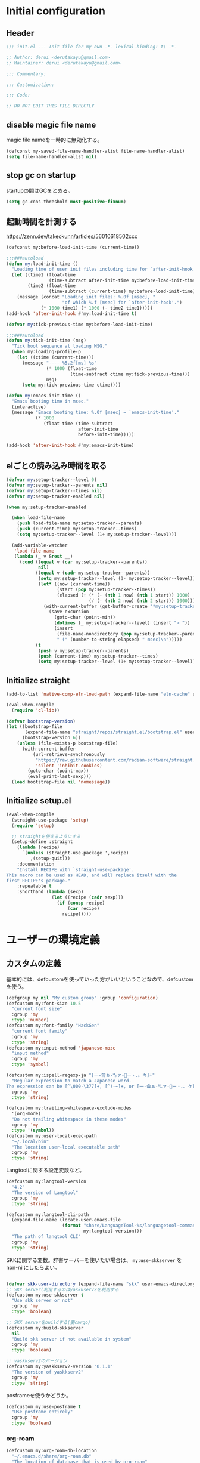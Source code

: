 :DOC-CONFIG:
#+property: header-args:emacs-lisp :tangle (concat (file-name-sans-extension (buffer-file-name)) ".el")
#+property: header-args :mkdirp yes :comments no
#+STARTUP: content
:END:

* Initial configuration

** Header
#+begin_src emacs-lisp
  ;;; init.el --- Init file for my own -*- lexical-binding: t; -*-

  ;; Author: derui <derutakayu@gmail.com>
  ;; Maintainer: derui <derutakayu@gmail.com>

  ;;; Commentary:

  ;;: Customization:

  ;;; Code:

  ;; DO NOT EDIT THIS FILE DIRECTLY
#+end_src
** disable magic file name
magic file nameを一時的に無効化する。

#+begin_src emacs-lisp
  (defconst my-saved-file-name-handler-alist file-name-handler-alist)
  (setq file-name-handler-alist nil)
#+end_src
** stop gc on startup
startupの間はGCをとめる。

#+begin_src emacs-lisp
  (setq gc-cons-threshold most-positive-fixnum)
#+end_src
** 起動時間を計測する
https://zenn.dev/takeokunn/articles/56010618502ccc

#+begin_src emacs-lisp
  (defconst my:before-load-init-time (current-time))

  ;;;###autoload
  (defun my:load-init-time ()
    "Loading time of user init files including time for `after-init-hook'."
    (let ((time1 (float-time
                  (time-subtract after-init-time my:before-load-init-time)))
          (time2 (float-time
                  (time-subtract (current-time) my:before-load-init-time))))
      (message (concat "Loading init files: %.0f [msec], "
                       "of which %.f [msec] for `after-init-hook'.")
               (* 1000 time1) (* 1000 (- time2 time1)))))
  (add-hook 'after-init-hook #'my:load-init-time t)

  (defvar my:tick-previous-time my:before-load-init-time)

  ;;;###autoload
  (defun my:tick-init-time (msg)
    "Tick boot sequence at loading MSG."
    (when my:loading-profile-p
      (let ((ctime (current-time)))
        (message "---- %5.2f[ms] %s"
                 (* 1000 (float-time
                          (time-subtract ctime my:tick-previous-time)))
                 msg)
        (setq my:tick-previous-time ctime))))

  (defun my:emacs-init-time ()
    "Emacs booting time in msec."
    (interactive)
    (message "Emacs booting time: %.0f [msec] = `emacs-init-time'."
             (* 1000
                (float-time (time-subtract
                             after-init-time
                             before-init-time)))))

  (add-hook 'after-init-hook #'my:emacs-init-time)
#+end_src

** elごとの読み込み時間を取る
#+begin_src emacs-lisp
  (defvar my:setup-tracker--level 0)
  (defvar my:setup-tracker--parents nil)
  (defvar my:setup-tracker--times nil)
  (defvar my:setup-tracker-enabled nil)

  (when my:setup-tracker-enabled

    (when load-file-name
      (push load-file-name my:setup-tracker--parents)
      (push (current-time) my:setup-tracker--times)
      (setq my:setup-tracker--level (1+ my:setup-tracker--level)))

    (add-variable-watcher
     'load-file-name
     (lambda (_ v &rest __)
       (cond ((equal v (car my:setup-tracker--parents))
              nil)
             ((equal v (cadr my:setup-tracker--parents))
              (setq my:setup-tracker--level (1- my:setup-tracker--level))
              (let* ((now (current-time))
                     (start (pop my:setup-tracker--times))
                     (elapsed (+ (* (- (nth 1 now) (nth 1 start)) 1000)
                                 (/ (- (nth 2 now) (nth 2 start)) 1000))))
                (with-current-buffer (get-buffer-create "*my:setup-tracker*")
                  (save-excursion
                    (goto-char (point-min))
                    (dotimes (_ my:setup-tracker--level) (insert "> "))
                    (insert
                     (file-name-nondirectory (pop my:setup-tracker--parents))
                     " (" (number-to-string elapsed) " msec)\n")))))
             (t
              (push v my:setup-tracker--parents)
              (push (current-time) my:setup-tracker--times)
              (setq my:setup-tracker--level (1+ my:setup-tracker--level)))))))

#+end_src
** Initialize straight
#+begin_src emacs-lisp
  (add-to-list 'native-comp-eln-load-path (expand-file-name "eln-cache" user-emacs-directory))

  (eval-when-compile
    (require 'cl-lib))

  (defvar bootstrap-version)
  (let ((bootstrap-file
         (expand-file-name "straight/repos/straight.el/bootstrap.el" user-emacs-directory))
        (bootstrap-version 6))
      (unless (file-exists-p bootstrap-file)
        (with-current-buffer
            (url-retrieve-synchronously
             "https://raw.githubusercontent.com/radian-software/straight.el/develop/install.el"
             'silent 'inhibit-cookies)
          (goto-char (point-max))
          (eval-print-last-sexp)))
    (load bootstrap-file nil 'nomessage))
#+end_src
** Initialize setup.el
#+begin_src emacs-lisp
  (eval-when-compile
    (straight-use-package 'setup)
    (require 'setup)

    ;; straightを使えるようにする
    (setup-define :straight
      (lambda (recipe)
        `(unless (straight-use-package ',recipe)
           ,(setup-quit)))
      :documentation
      "Install RECIPE with `straight-use-package'.
  This macro can be used as HEAD, and will replace itself with the
  first RECIPE's package."
      :repeatable t
      :shorthand (lambda (sexp)
                   (let ((recipe (cadr sexp)))
                     (if (consp recipe)
                         (car recipe)
                       recipe)))))
#+end_src
* ユーザーの環境定義
** カスタムの定義
基本的には、defcustomを使っていった方がいいということなので、defcustomを使う。

#+begin_src emacs-lisp
  (defgroup my nil "My custom group" :group 'configuration)
  (defcustom my:font-size 10.5
    "current font size"
    :group 'my
    :type 'number)
  (defcustom my:font-family "HackGen"
    "current font family"
    :group 'my
    :type 'string)
  (defcustom my:input-method 'japanese-mozc
    "input method"
    :group 'my
    :type 'symbol)

  (defcustom my:ispell-regexp-ja "[一-龠ぁ-🈀ァ-𛀀ー・、。々]+"
    "Regular expression to match a Japanese word.
  The expression can be [^\000-\377]+, [^!-~]+, or [一-龠ぁ-🈀ァ-𛀀ー・、。々]+"
    :group 'my
    :type 'string)

  (defcustom my:trailing-whitespace-exclude-modes
    '(org-mode)
    "Do not trailing whitespace in these modes"
    :group 'my
    :type '(symbol))
  (defcustom my:user-local-exec-path
    "~/.local/bin"
    "The location user-local executable path"
    :group 'my
    :type 'string)
#+end_src

Langtoolに関する設定変数など。

#+begin_src emacs-lisp
  (defcustom my:langtool-version
    "4.2"
    "The version of Langtool"
    :group 'my
    :type 'string)

  (defcustom my:langtool-cli-path
    (expand-file-name (locate-user-emacs-file
                       (format "share/LanguageTool-%s/languagetool-commandline.jar"
                               my:langtool-version)))
    "The path of langtool CLI"
    :group 'my
    :type 'string)
#+end_src

SKKに関する変数。辞書サーバーを使いたい場合は、 ~my:use-skkserver~ を non-nilにしたらよい。

#+begin_src emacs-lisp

  (defvar skk-user-directory (expand-file-name "skk" user-emacs-directory))
  ;; SKK server(利用するのはyaskkserv2を利用する
  (defcustom my:use-skkserver t
    "Use skk server or not"
    :group 'my
    :type 'boolean)

  ;; SKK serverをbuildする(要cargo)
  (defcustom my:build-skkserver
    nil
    "Build skk server if not available in system"
    :group 'my
    :type 'boolean)

  ;; yaskkserv2のバージョン
  (defcustom my:yaskkserv2-version "0.1.1"
    "The version of yaskkserv2"
    :group 'my
    :type 'string)
#+end_src

posframeを使うかどうか。

#+begin_src emacs-lisp
  (defcustom my:use-posframe t
    "Use posframe entirely"
    :group 'my
    :type 'boolean)
#+end_src

*** org-roam
#+begin_src emacs-lisp
  (defcustom my:org-roam-db-location
    "~/.emacs.d/share/org-roam.db"
    "The location of database that is used by org-roam"
    :group 'my
    :type 'string)

  (defcustom my:org-roam-directory
    "~/Dropbox/git/roam"
    "The location of roam files"
    :group 'my
    :type 'directory)

  (defcustom my:org-roam-dailies-directory
    "~/Dropbox/git/roam-daily"
    "The location of roam-daily files"
    :group 'my
    :type 'directory)

  (defcustom my:org-roam-index-file
    (expand-file-name "index.org" my:org-roam-directory)
    "The location of index file"
    :group 'my
    :type 'file)
#+end_src

** 環境ごとの設定
環境によって異なる設定はここで定義しておく。これらは別ファイルで設定できるようにする。

#+begin_src emacs-lisp
  (defcustom my:mozc-el-locate nil
    "Location of mozc.el"
    :group 'my
    :type 'file)

  (defcustom my:mozc-helper-locate nil
    "Location of emacs-mozc-helper"
    :group 'my
    :type 'file)

  (defcustom my:virtualenv-path nil
    "Location of virtualenv's environment"
    :group 'my
    :type 'file)

  (defcustom my:roswell-path nil
    "Location of roswell"
    :group 'my
    :type 'file)

  (defcustom my:use-mozc-el nil
    "Use mozc as input method"
    :group 'my
    :type 'boolean)

  (defcustom my:migemo-command nil
    "The path of migemo-like executable"
    :group 'my
    :type 'file)

  (defcustom my:migemo-dictionary nil
    "The path of dictionaries for migemo"
    :group 'my
    :type 'directory)

  (defcustom my:cargo-path nil
    "The path of cargo executable"
    :group 'my
    :type 'file)

  (defcustom my:rust-analyzer-version nil
    "The path of rust-analyzer executable"
    :group 'my
    :type 'file)
#+end_src

** 外部設定の読込み
git管理外になっているファイル。これは、パス関連など、環境毎に違うので登録するとめんどくさいものに対して利用する。

#+begin_src emacs-lisp
  (let ((user-env (locate-user-emacs-file "conf/user-env.el")))
    (load user-env t))
#+end_src

** 実行パスの設定
exec-pathに必要なパスを追加する。

#+begin_src emacs-lisp

  (add-to-list 'exec-path (expand-file-name "~/.npm/bin"))
  (add-to-list 'exec-path (expand-file-name "~/.asdf/shims"))
  (add-to-list 'exec-path "/usr/local/bin")
  (add-to-list 'exec-path "/usr/bin")
  (add-to-list 'exec-path "/usr/sbin")
  (add-to-list 'exec-path my:user-local-exec-path)
  (add-to-list 'exec-path (expand-file-name "bin" my:roswell-path))
  (add-to-list 'exec-path (expand-file-name "bin" my:cargo-path))
#+end_src
* Emacs base configuration
** 基本設定
*** languages
right-to-leftを無効化して、多少でもパフォーマンスを上げる。
#+begin_src emacs-lisp
  (setq-default bidi-display-reordering nil)
#+end_src

言語環境は日本語。かつ、キーボードから入力される文字コードはutf-8。
#+begin_src emacs-lisp
  (set-language-environment 'Japanese)
  (set-keyboard-coding-system 'utf-8)
#+end_src

文字コードの推測ではutf-8を優先する。
#+begin_src emacs-lisp
  (setq buffer-file-coding-system 'utf-8-unix)
  (prefer-coding-system 'utf-8-unix)
#+end_src

*** enable functions
各種のデフォルトでは無効化されている関数を有効化する。
#+begin_src emacs-lisp
  (put 'narrow-to-defun 'disabled nil)
  (put 'narrow-to-page 'disabled nil)
  (put 'narrow-to-region 'disabled nil)
  (put 'upcase-region 'disabled nil)
  (put 'set-goal-column 'disabled nil)
#+end_src

backspaceまたはdeleteキーで削除が行えるようにする。
#+begin_src emacs-lisp
  (if (fboundp 'normal-erase-is-backspace-mode)
      (normal-erase-is-backspace-mode 0))
#+end_src

*** change default behaviors
**** スタートページを表示しない
#+begin_src emacs-lisp
  (setq inhibit-startup-message t)
#+end_src

**** yes/noではなくy/nで回答できるようにする
#+begin_src emacs-lisp
  (fset 'yes-or-no-p 'y-or-n-p)
#+end_src

**** バックアップファイルは作らない
#+begin_src emacs-lisp
  (setq backup-inhibited t)
#+end_src

**** 自動保存ファイルは作らない
#+begin_src emacs-lisp
  (setq auto-save-default nil)
#+end_src

**** タブ入力時のインデント設定
#+begin_src emacs-lisp
  (setq indent-line-function #'indent-relative-first-indent-point)
  (setq-default tab-width 4)
  (setq-default indent-tabs-mode nil)
  (setq-default tab-always-indent 'complete)
#+end_src

**** コメントのスタイル設定
#+begin_src emacs-lisp
  (setq comment-style 'indent)
#+end_src

**** 画面端での折り返しを有効にする
#+begin_src emacs-lisp
  (setq truncate-lines t)
#+end_src

**** auto-fill時にインデントを考慮する
#+begin_src emacs-lisp
  (setq adaptive-fill-regexp "[ \t]*")
#+end_src

**** lockファイルは作成しない
#+begin_src emacs-lisp
  (setq create-lockfiles nil)
#+end_src

**** bufferのrevertをすぐに行うようにする
#+begin_src emacs-lisp
  (setq auto-revert-interval 1)
#+end_src

**** processから読み出せる量を増やす
#+begin_src emacs-lisp
  (setq read-process-output-max (* 1024 1024))
#+end_src

**** capfの挙動を変更する
capfでは大文字小文字を区別しない。
#+begin_src emacs-lisp
  (setq completion-ignore-case t)
  (setq completion-styles `(basic
                            ,(if (version<= emacs-version "27.0") 'helm-flex 'flex)))
#+end_src

**** ring bellは鳴らさない
#+begin_src emacs-lisp
  (setq ring-bell-function 'ignore)
#+end_src

**** cursorは点滅させない
#+begin_src emacs-lisp
  (blink-cursor-mode 0)

  ;; defaultのカーソルはbar
  (setq-default cursor-type 'bar)
#+end_src

**** 常に最終行を追加する
#+begin_src emacs-lisp
  (setq require-final-newline t)
#+end_src

**** VCでのsymlink確認をしないようにする
#+begin_src emacs-lisp
  (setq vc-follow-symlinks t)
#+end_src

**** ダイアログボックスを利用しない
#+begin_src emacs-lisp
  (setq use-dialog-box nil)
#+end_src

**** native comp
#+begin_src emacs-lisp
  ;; native-comp時の警告を表示しない
  (setq native-comp-async-report-warnings-errors 'silent)
#+end_src

**** switch-to-bufferをしたときに現在のバッファを使うことを強制する
~pop-to-buffer-same-window~ に切り替える。

#+begin_src emacs-lisp
  (setopt switch-to-buffer-obey-display-actions t)
#+end_src

**** side by sideでの分割を主体とする
frameの広さは大体横の方が広いので、side by sideでの分割を基本とする方がよさそうである。

#+begin_src emacs-lisp
  (setopt split-height-threshold nil)
  (setopt split-width-threshold 0)
#+end_src

*** performance
#+begin_src emacs-lisp
  ;; process毎にバッファリングするようにする
  (setq process-adaptive-read-buffering t)

  ;; 対応する括弧を入力したときに何もしない
  (setopt blink-matching-paren nil)
#+end_src
*** macOS限定の設定
#+begin_src emacs-lisp
  (when (eq system-type 'darwin)
    ;; altとMetaを入れ替える
    (setq mac-option-modifier 'alt)
    (setq mac-command-modifier 'meta)

    ;; macOSで描画がかなり遅いのを解消できるかもしれない設定
    (add-to-list 'default-frame-alist '(inhibit-double-buffering . t)))
#+end_src

*** font-lock
#+begin_src emacs-lisp
  (setq font-lock-support-mode 'jit-lock-mode)
#+end_src

**** 全角空白やタブに色をつける
#+begin_src emacs-lisp
  (defface my-face-b-2 '((t (:background "gray26"))) "face for tab" :group 'my)
  (defface my-face-u-1 '((t (:foreground "SteelBlue" :underline t))) "" :group 'my)
  (defvar my-face-b-2 'my-face-b-2)
  (defvar my-face-u-1 'my-face-u-1)

  (defun my:font-lock-mode (&rest _)
    (font-lock-add-keywords
     major-mode
     '(("\t" 0 my-face-b-2 append)
       ("[ \t]+$" 0 my-face-u-1 append))))
  (advice-add 'font-lock-mode :before 'my:font-lock-mode)
#+end_src

**** bookmarkのfaceを無効化する
Emacs 28.1からデフォルト値が変更されたので、元々のfaceに合うように戻す。

#+begin_src emacs-lisp
  (setup *face
    (with-eval-after-load 'bookmark
      (with-eval-after-load 'modus-themes
        (set-face-attribute 'bookmark-face nil :foreground 'unspecified :background 'unspecified :inherit 'unspecified))))
#+end_src

**** 末尾の空白や改行を可視化する
かなり目に痛い色なので、調整するかどうかは後で決める。

#+begin_src emacs-lisp
  (setopt show-trailing-whitespace t)
#+end_src
*** mode lineでvariable pitchを使わないようにする
Emacs 29でなんでかmode lineのフォントとしてvariable pitchが利用されるような設定が追加されたので、同じものを利用するようにする。

#+begin_src emacs-lisp
  (setup *mode-line-face
    ;; mode lineをvariable pitchではなく等幅フォントを利用する。
    (set-face-attribute 'mode-line-active nil :inherit 'mode-line))
#+end_src
*** グローバルに有効にするmode
#+begin_src emacs-lisp
  (global-font-lock-mode +1)

  (show-paren-mode +1)

  (transient-mark-mode +1)

  ;; pixelベースのスクロール処理
  (pixel-scroll-precision-mode +1)
#+end_src

*** GUI設定
GUIで起動しても、スクロールバーやメニューはいらないので表示しない。
行番号についても、ネイティブの表示があるので表示しない。

#+begin_src emacs-lisp
  (scroll-bar-mode -1)
  (menu-bar-mode -1)
  (tool-bar-mode -1)
  (line-number-mode -1)
  (column-number-mode -1)
  ;; 小さいサイズのwindow は拡張するだけにする
  (setopt resize-mini-windows 'grow-only)
  #+end_src

*** major-modeのhookをdirectory localの後に起動できるようにする
https://blog.tomoya.dev/posts/how-to-automatically-switch-lsp-servers-in-lsp-mode/

denoとts-lsを切り替えながらやりたい場合などに利用する。directory localを適用してからhookを実行したい場合は、  ~<major-mode>-local-vars-hook~ というhookを実行すること。

#+begin_src emacs-lisp
  (defun my:run-local-vars-mode-hook ()
    "Run `major-mode' hook after the local variables have been processed."
    (run-hooks (intern (concat (symbol-name major-mode) "-local-vars-hook"))))
  (add-hook 'hack-local-variables-hook 'my:run-local-vars-mode-hook)
#+end_src

*** themeの設定
theme全体に関わる設定。

#+begin_src emacs-lisp
  ;; 主にmodus themeにおいて、lisp codeの実行を許容するための設定
  (setopt custom-safe-themes t)
#+end_src

*** focus outしたら強制保存
#+begin_src emacs-lisp
  (defun my:save-all-buffers ()
    (save-some-buffers "!"))

  (add-hook 'focus-out-hook #'my:save-all-buffers)
#+end_src

*** 複数のスペースは段落とみなさないように
#+begin_src emacs-lisp
  (setopt sentence-end-double-space nil)
#+end_src
** 標準パッケージ
*** browse-url
#+begin_src emacs-lisp
  (setup browse-url
    (cond
     ((executable-find "firefox-bin")
      (progn
        (setq browse-url-browser-function #'browse-url-firefox)
        (setq browse-url-generic-program "firefox-bin")
        (setq browse-url-firefox-program "firefox-bin")))
     ((executable-find "chromium")
      (progn
        (setq browse-url-browser-function #'browse-url-chromium)
        (setq browse-url-generic-program "chromium")))
     ((executable-find "vivaldi")
      (progn
        (setq browse-url-browser-function #'browse-url-chromium)
        (setq browse-url-generic-program "vivaldi")))))
#+end_src
*** server
#+begin_src emacs-lisp
  (setup server
    (:when-loaded
      ;; serverで開いたバッファをkillする
      (setopt server-kill-new-buffers t)
      (setopt server-temp-file-regexp "\\`/tmp/Re\\|/draft\\|COMMIT_EDITMSG\\'"))

    (:with-mode temporary-edit-mode
      (:hook-into server-switch-hook))

    (:with-hook after-init-hook
      (:hook server-start))

    ;; define server-editing specialized minor mode
    (defun my:copy-input-and-exit ()
      "Copy the current input to the kill ring and exit."
      (interactive)
      (let ((buffer (current-buffer))
            (select-enable-clipboard t))

        (my:copy-with-system-clipboard (buffer-substring-no-properties (point-min) (point-max)))

        (or (delete-frame)
            (server-edit))

        (with-current-buffer buffer
          (let (kill-buffer-hook kill-buffer-query-functions)
            (set-buffer-modified-p 'nil)
            (kill-buffer)))))
    
    (define-minor-mode temporary-edit-mode
      "Temporary editing mode with server"
      :keymap (let ((map (make-sparse-keymap)))
                (define-key map (kbd "C-c C-y") 'my:copy-input-and-exit)
                map)))
#+end_src
*** dired
#+begin_src emacs-lisp
  (setup dired
    (defun my:dired-do-native-comp ()
      "選択されているファイルをnative-compする"
      (interactive)
      (when-let* ((file (dired-get-filename))
                  (enabled (fboundp 'native-compile-async)))
        (condition-case err
            (native-compile-async file)
          (error (dired-log "native-compile error for %s:\n%s\n" file err)))))
    
    (defun my:dired-next-buffer-on-window ()
      "現在のdiredバッファ以外で、かつ他のwindowに存在しているdired bufferに移動する。
  対象になるバッファが無い場合は何もしない"
      (interactive)
      (when-let ((next-dired-buffer (seq-find
                                     (lambda (buf)
                                       (and (eq 'dired-mode (buffer-local-value 'major-mode buf))
                                            (not (eq (current-buffer) buf))
                                            (get-buffer-window buf)))
                                     (buffer-list))))
        (select-window (get-buffer-window next-dired-buffer))))

    (defun my:dired-balance ()
      "diredを使うにあたってよく利用する状態になるように調整する.

  - 今のdired bufferが side-window用の場合は何もしない
  - windowが一つしかない場合、vertical splitをする
  - windowが３つ以上ある場合、2つにする
  - windowが２つあるが、片方がdired bufferではない場合、current bufferを表示する
  "
      (interactive)
      (unless (window-parameter (selected-window) 'window-side)
        (when (< 2 (count-windows))
          (delete-other-windows))
        (when (= 1 (count-windows))
          (split-window-horizontally))
        (let* ((current-w (get-buffer-window (current-buffer)))
               (b (seq-find (lambda (buf)
                              (let ((w2 (get-buffer-window buf)))
                                ;; side windowは対象にしない
                                (and (not (equal current-w w2))
                                     (not (window-parameter w2 'window-side)))
                                ))
                            (buffer-list)))
               (w (get-buffer-window b))
               (other-buffer-mode (buffer-local-value 'major-mode b)))
          (when (not (eq 'dired-mode other-buffer-mode))
            (save-current-buffer
              (select-window w)
              (switch-to-buffer (current-buffer))
              )
            ))))

    (:with-mode dired-mode
      ;; wdiredを有効にする
      (:bind
       "N" my:dired-do-native-comp
       ;; dired内でもhjklで移動できるようにしておく
       "h" dired-up-directory
       "l" dired-find-file
       "j" dired-next-line
       "k" dired-previous-line
       ;; 2画面ファイラっぽく、次に開いているdiredバッファに移動できるようにする
       "<tab>" my:dired-next-buffer-on-window
       "." my:dired-balance
       (kbd "C-w") my:window-transient
       ))

    (:when-loaded
      ;; diredでファイルをコピーする際に、コピー先をもう一つのdiredに切り替える
      (setopt dired-dwim-target t)
      (setopt dired-recursive-copies 'always)
      (setopt dired-recursive-deletes 'always)
      (setopt dired-listing-switches "-al --group-directories-first")
      ;; 標準で用意された、新規にdiredを開かないようにするための処理
      (setopt dired-kill-when-opening-new-dired-buffer t)

      (when (eq system-type 'darwin)
        ;; macOSの場合、lsがcoreutilsとは別物なので、coreutils版の方を利用するように切り替える
        (setopt insert-directory-program "gls")
        )))
#+end_src
*** uniquify
バッファ名を単一化するためのpackage。
    
#+begin_src emacs-lisp
  (setup uniquify
    (:when-loaded
      (setopt uniquify-buffer-name-style 'forward)
      (setopt uniquify-separator "/")
      (setopt uniquify-after-kill-buffer-p t)    ; rename after killing uniquified
      (setopt uniquify-ignore-buffers-re "^\\*") ; don't muck with special buffers
      )
    (:require uniquify))
#+end_src
*** shell
#+begin_src emacs-lisp
  (setup shell
    (:when-loaded
      (setopt explicit-shell-file-name "/bin/bash")
      (setopt shell-file-name "/bin/bash")
      (setq shell-command-switch "-c"))
    
    (setenv "EMACS" "t"))
#+end_src
*** recentf
#+begin_src emacs-lisp
  (setup recentf
    (:when-loaded
      ;; 最大1000まで保存するようにする
      (setopt recentf-max-saved-items 1000)
      ;; /tmpのものはそもそも残らないようにする
      (add-to-list 'recentf-exclude "/tmp/*"))
    
    (:hook-into emacs-startup-hook))
#+end_src
*** dabbrev
#+begin_src emacs-lisp
  (setup dabbrev
    (:global
     "M-/" dabbrev-completion
     "C-M-/" dabbrev-expand
     ))
#+end_src
*** project.el
プロジェクト管理用の各種基本的な処理を提供してくれる。projectileより機能としては少ないが、必要十分な機能はある。

#+begin_src emacs-lisp
  (setup project
    (defun my:project-try-nodejs (dir)
      "Find a super-directory of DIR containing a package.json file."
      (let ((dir (locate-dominating-file dir "package.json")))
        (and dir (cons 'explicit dir))))

    (cl-defmethod project-root ((project (head explicit)))
      (cdr project))

    (:when-loaded
      (add-hook 'project-find-functions #'my:project-try-nodejs)
      )
    )
#+end_src
*** files
#+begin_src emacs-lisp
  (setup files
    (:require files)
    ;; 5秒操作がなかったら自動保存
    (setopt auto-save-interval 5)
    (auto-save-visited-mode +1))
#+end_src
*** electric-pair
標準であるpairの挿入package。

    #+begin_src emacs-lisp
      (setup elec-pair
        (add-hook 'prog-mode-hook #'electric-pair-local-mode))
    #+end_src
*** isearch
consult/isearchを使い分けたいので、設定する。

#+begin_src emacs-lisp
  (setup isearch
    (:with-mode isearch-mode
      (:bind
       "C-l" consult-line
       "C-g" isearch-cancel  ; abortだと戻ってしまうため、Cancel にしている

       ;; C-hで文字の削除
       "C-h" isearch-delete-char

       ;; avyで結果に移動する
       "C-j" avy-isearch
       ))

    (:when-loaded
      ;; isearchでwrapするときにdingを鳴らさない
      (setopt isearch-wrap-pause t)
      ;; 検索する方向を変えるときに、再度検索し直す
      (setopt isearch-repeat-on-direction-change t)

      ;; isearchを実行しているときにlazinessに件数をカウントする
      (setopt isearch-lazy-count nil)
      (setopt lazy-count-prefix-format "(%s/%s) ")
      (setopt lazy-count-suffix-format nil)

      ;; highlightをlazyにする
      (setopt isearch-lazy-highlight t)
      (setopt lazy-highlight-no-delay-length 4)))
#+end_src
** global-set-keyの設定
#+begin_src emacs-lisp
  (setup *key-binding
    (:global
     (kbd "C-z") nil
     (kbd "C-h") #'backward-delete-char
     (kbd "M-?") #'help-for-help
     (kbd "C-m") #'newline-and-indent
     (kbd "C-x /") #'dabbrev-expand
     (kbd "C-x ,") #'delete-region
     (kbd "M-;") #'comment-dwim
     (kbd "C-x C-b") #'ibuffer
     (kbd "C-/") #'undo
     (kbd "M-y") #'consult-yank-pop
     (kbd "C-<tab>") #'completion-at-point
     (kbd "M-i") #'backward-paragraph
     (kbd "M-o") #'forward-paragraph
     (kbd "C-;") #'consult-buffer
     (kbd "<escape>") #'modalka-mode
     (kbd "<f2>") nil
     )
    (define-key read-expression-map (kbd "TAB") #'completion-at-point)
    )
#+end_src

** 標準処理に対するadvice
#+begin_src emacs-lisp
  (setup *advices
    (defun my:no-kill-new-duplicate (yank &optional _)
      "kill-ringにおなじ内容が保存されないようにする"
      (setq kill-ring (delete yank kill-ring)))
    (advice-add 'kill-new :before #'my:no-kill-new-duplicate)

    (defun my:no-kill-empty-only-content (f &rest args)
      "空文字列に相当する場合はkill-ringに保存しないようにする"
      (let* ((yank (car args)))
        (unless (string-blank-p yank)
          (apply f args))))
    
    (advice-add 'kill-new :around #'my:no-kill-empty-only-content))
#+end_src

** OSごとの設定
#+begin_src emacs-lisp
  (when window-system
    (cond
     ((eq window-system 'x)
      ;; window-systemがxの場合に実行される初期化elisp
      ;; x11を利用している場合、クリップボードの連携を有効にする。
      (setopt select-enable-clipboard t)
      (setopt select-enable-primary nil))
     ((eq window-system 'pgtk)
      (setq my:wl-copy-process nil)
      (defun my:wl-copy (text)
        (setq my:wl-copy-process (make-process :name "wl-copy"
                                               :buffer nil
                                               :command '("wl-copy" "-f" "-n")
                                               :connection-type 'pipe
                                               :noquery t))
        (process-send-string my:wl-copy-process text)
        (process-send-eof my:wl-copy-process))
      (defun my:wl-paste ()
        (if (and my:wl-copy-process (process-live-p my:wl-copy-process))
            nil ; should return nil if we're the current paste owner
          (shell-command-to-string "wl-paste -n | tr -d \r")))
      (setq interprogram-cut-function #'my:wl-copy)
      (setq interprogram-paste-function #'my:wl-paste)
      )))
#+end_src

* ユーザー定義
** 便利関数など
#+begin_src emacs-lisp
  (setup *utility-functions

    (defun my:buffer-name-list ()
      "Get list of buffer name"
      (mapcar (function buffer-name) (buffer-list)))

    (defun my:delete-trailing-whitespace ()
      "delete trailing whitespace if the buffer is associated a major mode in `my:trailing-whitespace-exclude-modes'"
      (unless (seq-some (lambda (x) (eq major-mode x)) my:trailing-whitespace-exclude-modes)
        (delete-trailing-whitespace)))

    (defun my:minor-mode-active-p (mode)
      "return specified minor mode is active or not"
      (let ((active-modes (cl-remove-if-not (lambda (it) (and (boundp it) (symbol-value it))) minor-mode-list)))
        (member mode active-modes)))

    (defun my:copy-with-system-clipboard (str)
      "Copy passed string to system clipboard.
  This function does not add `str' to the kill ring."
      (when (display-graphic-p)
        (cond
         ((eq system-type 'darwin)
          (let ((proc (make-process :name "pbcopy" :buffer nil :command '("pbcopy") :connection-type 'pipe)))
            (process-send-string proc str)
            (process-send-eof proc)
            (kill-process proc)))
         ((and (eq system-type 'gnu/linux)
               (eq window-system 'pgtk)
               (executable-find "wl-copy"))
          (let ((proc (make-process :name "wl-copy"
                                    :buffer nil
                                    :command '("wl-copy" "-f" "-n")
                                    :connection-type 'pipe)))
            (process-send-string proc str)
            (process-send-eof proc)
            (kill-process proc)))
         (t
          nil)
         )))
    )
#+end_src
*** treesitを利用したexpand-region的な関数
https://github.com/magnars/expand-region.el/pull/279/files

上記のPrを参考に。

#+begin_src emacs-lisp
  (defun my:treesit-expand-region--between-node (a b)
    "`(A B)' の間に存在するnodeを取得する"
    (let ((start (min a b))
          (end (max a b)))
      (treesit-parent-until
       (treesit-node-at start)
       (lambda (node) (< end (treesit-node-end node)))))
    )

  (defun my:treesit-expand-region--parent-node ()
    "pointの位置にあるnodeの親を取得する"
    (when-let* ((node (if (region-active-p)
                          (my:treesit-expand-region--between-node (region-beginning) (region-end))
                        (treesit-node-at (point)))))
      (goto-char (treesit-node-start node))
      (set-mark (treesit-node-end node))
      (activate-mark))
    )

  (defun my:treesit-expand-region ()
    "treesitが有効な場合にexpand regionを実施する。treesitが有効ではない場合はpuniを利用する"
    (interactive)
    (if (and (functionp 'treesit-available-p)
             (treesit-available-p)
             (treesit-language-at (point))
             )
        (my:treesit-expand-region--parent-node)
      (puni-expand-region))
    )
#+end_src
** 既存機能の拡張
*** kill-regionの拡張
#+begin_src emacs-lisp
  (setup *extend-kill-region
    (defun my:kill-word-or-kill-region (f &rest args)
      "kill-regionにおいて、リージョンが選択されていない場合にはbackward-kill-wardを実行するように。"
      (if (and (called-interactively-p 'interactive) transient-mark-mode (not mark-active))
          (backward-kill-word 1)
        (apply f args)))

    (advice-add 'kill-region :around 'my:kill-word-or-kill-region))
#+end_src

*** kill-lineの拡張
#+begin_src emacs-lisp
  (setup *extend-kill-line
    (defun my:kill-line-and-fixup (f &rest args)
      "kill-lineの際に、次の行の行頭に連続している空白を削除する"
      (if (and (not (bolp)) (eolp))
          (progn
            (forward-char)
            (fixup-whitespace)
            (backward-char))
        (apply f args)))

    (advice-add 'kill-line :around 'my:kill-line-and-fixup))
#+end_src

*** downcase/upcase-char
なぜかこの処理が存在しなかったので追加する。

#+begin_src emacs-lisp
  (defun my:upcase-char ()
    "upcase current point character"
    (interactive)
    (save-excursion
      (let* ((current-point (point))
             (upcased (s-upcase (buffer-substring-no-properties current-point (1+ current-point)))))
        (replace-region-contents current-point (1+ current-point) (lambda () upcased)))))

  (defun my:downcase-char ()
    "downcase current point character"
    (interactive)
    (save-excursion
      (let* ((current-point (point))
             (downcased (s-downcase (buffer-substring-no-properties current-point (1+ current-point)))))
        (replace-region-contents current-point (1+ current-point) (lambda () downcased)))))
#+end_src
*** ファイルシステム関連
#+begin_src emacs-lisp
  (defun my:th-rename-tramp-buffer ()
    "trampで開いたファイルについて、バッファ名を変更する"
    (when (file-remote-p (buffer-file-name))
      (rename-buffer
       (format "%s:%s"
               (file-remote-p (buffer-file-name) 'method)
               (buffer-name)))))

  (defun my:th-find-file-sudo (file)
    "Opens FILE with root privileges."
    (interactive "F")
    (set-buffer (find-file (concat "/sudo::" file))))

  (add-hook 'find-file-hook #'my:th-rename-tramp-buffer)
#+end_src

*** scratchバッファの拡張
#+begin_src emacs-lisp
  (setup *scratch-expansion
    ;; (@> "*scratch*をkillできないようにする")
    (defun my:make-scratch (&optional arg)
      "scratchバッファをkillできないようにする"
      ;; "*scratch*" を作成して buffer-list に放り込む
      (set-buffer (get-buffer-create "*scratch*"))
      (funcall initial-major-mode)
      (erase-buffer)
      (when (and initial-scratch-message (not inhibit-startup-message))
        (insert initial-scratch-message))
      (or arg (progn (setq arg 0)
                     (switch-to-buffer "*scratch*")))
      (cond ((= arg 0) (message "*scratch* is cleared up."))
            ((= arg 1) (message "another *scratch* is created"))))

    (defun my:clear-scratch-when-kill-buffer ()
      (if (string= "*scratch*" (buffer-name))
          (progn (my:make-scratch 0) nil)
        t))

    ;; *scratch* バッファで kill-buffer したら内容を消去するだけにする
    (add-hook 'kill-buffer-query-functions #'my:clear-scratch-when-kill-buffer))
#+end_src

** side window
https://www.gnu.org/software/emacs/manual/html_node/elisp/Side-Windows.html

Side windowという形で、frameの特定の側にwindowを作成することができる。

#+begin_src emacs-lisp
  (defvar my:display-buffer-list-in-side-window nil)
  (setq my:display-buffer-list-in-side-window
        `(((0 left) . ,(rx (or
                            "*completion*"
                            "*Help*"
                            "*Messages*"
                            ;; magit-staus系統はside window
                            "magit: "
                            )))
          ((0 bottom) . ,(rx (or
                              ;; deepl系統もside window
                              "*DeepL Translate*"
                              "*vterm*"
                              (regexp "[oO]utput\\*$"))))
          ((0 right) . ,(rx (or
                             ;; xref-referenceとかで分割されるのが結構ストレスなので
                             "*xref*"
                             )))
          ((1 left) . ,(rx (or
                            ;; commit messageはmagitと並ぶ格好にする
                            "COMMIT_EDITMSG")))))

  (setq display-buffer-alist nil)

  (seq-each (lambda (x)
              (let* ((config-slot (caar x))
                     (config-side (cadar x))
                     (config-buffer-regexp (cdr x)))
                (add-to-list 'display-buffer-alist
                             `(,config-buffer-regexp
                               (display-buffer-in-side-window)
                               (side . ,config-side)
                               (slot . ,config-slot)
                               (dedicated . t)
                               (window-width . 0.25)
                               (window-parameters . ((no-other-window . nil) ; disable because it makes me easier to switch window
                                                     (no-delete-other-windows . t)))))
                ))
            my:display-buffer-list-in-side-window)
#+end_src
** deepl連携
deeplと連携して、翻訳した文章をコピペするための処理を提供する。

#+begin_src emacs-lisp
  (defcustom my:deepl-auth-key nil
    "Auth key for deepl"
    :group 'my
    :type '(string))

  (defcustom my:deepl-api-host "api-free.deepl.com"
    "The host for deepl API. Use `api-free' when your plan is free."
    :type 'string
    :group 'my)

  (defcustom my:deepl-send-confirmation-threshold 3000
    "Threshold of string before sending deepl"
    :type 'string
    :group 'my)

  (eval-when-compile
    (straight-use-package 'request))

  (setup *deepl
    (cl-defun my:deepl-send-string-confirm (&key retry)
      "Do confirmation before sending large string to deepl."
      (y-or-n-p (format "It's over %d characters, do you really want to send it" my:deepl-send-confirmation-threshold)))

    (cl-defun my:deepl-translate-internal (text source-lang target-lang callback)
      "Call deepl translate with confirmation."
      (when (and (> (length text) my:deepl-send-confirmation-threshold)
                 (not (my:deepl-send-string-confirm)))
        (cl-return-from my:deel-translate-internal))

      (request (format "https://%s/v2/translate" my:deepl-api-host)
        :method "POST"
        :data `(
                ("auth_key" . ,my:deepl-auth-key)
                ("text" . ,text)
                ("source_lang" . ,source-lang)
                ("target_lang" . ,target-lang))
        :parser 'json-read
        :success callback))

    (cl-defun my:deepl-output-message (&key data &allow-other-keys)
      "Output and kill message with temporary buffer."
      (save-excursion
        (with-temp-buffer
          (rename-buffer "*DeepL Translate*")
          (switch-to-buffer (current-buffer))
          (let ((translated-text (cdr (assoc 'text (aref (cdr (assoc 'translations data)) 0)))))
            (insert translated-text)
            (when (y-or-n-p "Use this translation?")
              (kill-new translated-text))))))

    (defun my:japanese-character-p (char)
      (or (<= #x3041 char #x309f) ; hiragana
          (<= #x30a1 char #x30ff) ; katakana
          (<= #x4e01 char #x9faf) ; kanji
          ))

    (defun my:deepl-translate (start end)
      "Translate region via deepl."
      (interactive "r")
      (let ((region (buffer-substring-no-properties start end)))
        ;; 3文字以上日本語が含まれている場合は日本語と判断する。
        (if (>= (cl-count-if #'my:japanese-character-p region) 3)
            (my:deepl-translate-internal region "JA" "EN" #'my:deepl-output-message)
          (my:deepl-translate-internal region "EN" "JA" #'my:deepl-output-message))))
    )
#+end_src

* フォントの設定
色々難しいところなので、ここはsetupでラップする。

#+begin_src emacs-lisp
  (setup *font
         (:and window-system
               (add-hook 'after-init-hook #'my:font-initialize))
         
         (defun my:font-initialize (&optional font-size)
           "Initialize fonts on window-system"
           (interactive "P")

           (let ((emoji-font "Noto Color Emoji")
                 (font-size (if font-size
                                (read-minibuffer "Font Size:")
                              my:font-size)))
             (when window-system
               (cond
                ((or (eq window-system 'x) (eq window-system 'pgtk) (eq window-system 'ns))
                 (let* ((size (or font-size my:font-size))
                        (font-set-family my:font-family)
                        (h (round (* size 10))))
                   (when (member emoji-font (font-family-list))
                     (set-fontset-font t 'symbol (font-spec :family emoji-font) nil 'prepend))
                   (set-face-attribute 'default nil :family font-set-family :height h)))
                (t
                 (message "Not have window-system")))))))
#+end_src

** 不要なフォント表示を抑制する
#+begin_src emacs-lisp
  (setq redisplay-skip-fontification-on-input t)
#+end_src
* init.org関連の設定
#+begin_src emacs-lisp
  (with-eval-after-load 'org
    (setup *for-init-org
      (defun my:tangle-init-org ()
        (when (string=
               (expand-file-name "init.org" user-emacs-directory)
               (buffer-file-name))
          (when-let* ((byte-compiled-file (expand-file-name "init.elc" user-emacs-directory)))
            (when (file-exists-p byte-compiled-file)
              (delete-file byte-compiled-file)))
          
          (org-babel-tangle)))
      
      (:with-function my:tangle-init-org
        (:hook-into after-save-hook))
      )
    )
#+end_src

* テーマ
** modus-themes
#+begin_src emacs-lisp
  (setup modus-themes
    (:straight (modus-themes :type git :host github :repo "protesilaos/modus-themes"))

    (defun my:modus-mode-line-override ()
      "mode lineの表示が微妙だったので調整するhook"
      (let ((line (face-attribute 'mode-line :underline)))
        (set-face-attribute 'mode-line          nil :overline   line)
        (set-face-attribute 'mode-line-inactive nil :overline   line)
        (set-face-attribute 'mode-line-inactive nil :underline  line)
        (set-face-attribute 'mode-line          nil :box        nil)
        (set-face-attribute 'mode-line-inactive nil :box        nil))
      )
    
    (:when-loaded
      (setopt modus-themes-slanted-constructs t)
      (setopt modus-themes-bold-constructs t)
      (setopt modus-themes-mixed-fonts nil)
      (setopt modus-themes-variable-pitch-ui nil)
      
      (set-face-attribute 'modus-themes-completion-selected nil :inherit nil)

      ;; tab-barのstyleをmodusに適合するようにする
      (setq modus-themes-common-palette-overrides
            '((bg-tab-bar bg-main)
              (bg-tab-current bg-active)
              (bg-tab-other bg-inactive))))

    (defun my:load-modus-theme ()
      "modus-themeをloadするだけの関数"
      (load-theme 'modus-vivendi-tinted))

    (:with-function my:modus-mode-line-override
      (:hook-into modus-themes-post-load-hook))

    (:with-function my:load-modus-theme
      (:hook-into emacs-startup-hook))
    )
#+end_src

* package設定
原則は、1packageにつき1見出しであり、関連するパッケージはleaf側でくくるようにする。

major-modeなどという単位は、org側のoutlineで設定するようにする。

** transient
magitで使われているUIをlibraryにしたもの。

#+begin_src emacs-lisp
  (setup transient
    (:straight (transient :type git :host github :repo "magit/transient" :branch "main"))
    (:require transient))
#+end_src

*** org
#+begin_src emacs-lisp
  (setup *org-transient
    (with-eval-after-load 'transient
      (transient-define-prefix my:org-transient ()
        "Prefix for Org-mode related"
        [["Navigation"
          ("J" "Forward heading same level" org-forward-heading-same-level :transient t)
          ("K" "Backward heading same level" org-backward-heading-same-level :transient t)
          ("j" "Next heading" org-next-visible-heading :transient t)
          ("k" "Previous heading" org-previous-visible-heading :transient t)
          ("u" "Up level" outline-up-heading :transient t)
          ("l" "Change TODO state" org-cycle :transient t)
          ("h" "Org heading" consult-org-heading)
          ]
         ["Capture"
          ("c" "Capture" org-capture)
          ("r" "Org roam capture" org-roam-capture)
          ("d" "Done TODO" my:org-done-todo)
          ("n" "Toggle narrow subtree" org-toggle-narrow-to-subtree)
          ]
         ]
        )))
#+end_src

*** Mark/Replace
markしたりnarrow/widenしたりするcommandをまとめたtransient.
#+begin_src emacs-lisp
  (setup *mark/replace-transient
    (with-eval-after-load 'transient
      (transient-define-prefix my:mark/replace-transient ()
        "The prefix for mark/replace related commands"
        [
         ["Rectangle"
          ("v" "Mark rectangle" rectangle-mark-mode)
          ("k" "Kill rectangle" kill-rectangle)
          ("y" "Copy rectangle" copy-rectangle-as-kill)
          ]
         ["Narrow/Widen"
          ("n" "Narrow to region" narrow-to-region)
          ("w" "Widen" widen)
          ]
         ["Replace"
          ("r" "Replace by visual" anzu-query-replace)
          ("t" "Replace thing at point by visual" anzu-query-replace-at-cursor-thing)
          ]
         ])))
#+end_src
*** Navigation
consultなどでの、buffer/fileなどでの移動をまとめるTransient

#+begin_src emacs-lisp
  (setup *navigation-transient
    (with-eval-after-load 'transient
      
      (transient-define-prefix my:navigation-transient ()
        "The prefix for navigation via consult and other commands."
        [
         ["Consult"
          ("b" "Buffer" consult-buffer)
          ("h" "Recentf" consult-recent-file)
          ("l" "Line" consult-line)
          ("o" "Outline" consult-outline)
          ("s" "Ripgrep" consult-ripgrep)
          ("F" "Search file by Fd" consult-fd)
          ("i" "Imenu list" consult-imenu)
          ]
         ["File and directory"
          ("e" "find file" find-file)
          ("d" "Dired jump" dired-jump)
          ("f" "Find file for project" project-find-file)
          ]
         ["Search by command"
          ("R" "Find by ripgrep" rg-menu)
          ]
         ])
      )
    )
#+end_src
*** Perspective
perspective関連のcommandをまとめるTransient.

#+begin_src emacs-lisp
  (setup *persp-transient
    (:with-feature transient
      (:when-loaded
        (transient-define-prefix my:persp-transient ()
          "The prefix for persp command."
          [
           ["Buffer navigation"
            ("b" "Switch buffer" tabspaces-switch-to-buffer)
            ]
           ["Manage perspective"
            ("o" "Create and open perspective" tabspaces-open-or-create-project-and-workspace)
            ("k" "Kill perspective" tabspaces-close-workspace)
            ("r" "Rename perspective" tab-rename)
            ]
           ["Move between perspectives"
            ("s" "Switch perspective" tabspaces-switch-or-create-workspace)
            ("h" "Switch previous workspace" tab-previous)
            ("l" "Switch next workspace" tab-next)
            ]
           ])))
    )
#+end_src
*** Projective
#+begin_src emacs-lisp
  (setup *project-transient
    (with-eval-after-load 'transient
      (transient-define-prefix my:project-transient ()
        "The prefix for project-related command"
        [
         ["Open/Select"
          ("o" "Open project" project-switch-project)
          ("D" "Forget project" project-forget-project)
          ("Z" "Forget zombie projects" project-forget-zombie-projects)]
         ["Find file/Search/Buffer"
          ("s" "Search project" consult-ripgrep)
          ("f" "Find file in project" consult-fd)
          ("b" "Switch to project buffer" project-switch-to-buffer)]])
      )
    )
#+end_src
*** Window
主にace-windowを利用する前提で設定された、Window用のtransient.

#+begin_src emacs-lisp
  (setup my:window-transient
    (:with-feature transient
      (:when-loaded
        (transient-define-prefix my:window-transient ()
          "Transient for window management"
          [
           ["Basic navigations"
            ("<return>" "Select window by key" ace-window)
            ("h" "Select left" windmove-left)
            ("j" "Select down" windmove-down)
            ("k" "Select up" windmove-up)
            ("l" "Select right" windmove-right)]
           ["Split window"
            ("s" "Split vertically" split-window-vertically)
            ("v" "Split horizontally" split-window-horizontally)
            ]
           ["Manipulate window"
            ("d" "Delete current window" delete-window)
            ("D" "Select and delete window" ace-delete-window)
            ("b" "Balance window" balance-windows)
            ("o" "Only current window" delete-other-windows)
            ("O" "Select and only the window" ace-delete-other-windows)]])))
    )
#+end_src
*** Puni's structturing editing
puniが提供するStructuring edit を継続して実行するTransient 。modalka-modeがOffであることを前提としている。

#+begin_src emacs-lisp
  (setup *structuring-edit-transient
    (:with-feature transient
      (:when-loaded
        (transient-define-prefix my:structuring-transient ()
          "The prefix for structuring editing command"
          [
           ["Quit"
            ("q" "Quit" ignore)
            ("<escape>" "Quit" ignore)]
           ["Move with structuring"
            ("h" "backward char" backward-char :transient t)
            ("j" "Next sexp" puni-forward-sexp :transient t)
            ("k" "Previous sexp" puni-backward-sexp :transient t)
            ("l" "Forward char" forward-char :transient t)
            ("H" "Beginning of sexp" puni-beginning-of-sexp :transient t)
            ("L" "End of sexp" puni-end-of-sexp :transient t)
            ("," "Backward punct" puni-syntactic-backward-punct :transient t)
            ("." "Forward punct" puni-syntactic-forward-punct :transient t)
            ]
           ["Basic editing"
            ("D" "Kill line balanced" puni-kill-line :transient t)
            ("x" "Delete character force" (lambda () (interactive) (forward-char) (puni-force-delete)) :transient t)
            ("d" "Delete backward" puni-backward-delete-char :transient t)
            ("C-w" "Kill active region" puni-kill-active-region :transient t)
            ("u" "undo" undo :transient t)
            ("U" "redo" vundo :transient t)]
           ["Mark And yank"
            ("w" "mark and expand thing" my:treesit-expand-region :transient t)
            ("y" "yank" yank :transient t)]
           ["Useful editing"
            ("s" "Sqeeze" puni-squeeze :transient t)
            ("b" "Barf forward" puni-barf-forward :transient t)
            ("B" "Barf backward" puni-barf-backward :transient t)
            ("f" "Slurp forward" puni-slurp-forward :transient t)
            ("F" "Slurp backward" puni-slurp-backward :transient t)]
           ["Advanced editing"
            ("r" "Raise current exp" puni-raise :transient t)
            ("(" "Wrap with ())" puni-wrap-round :transient t)
            ("<" "Wrap with <>" puni-wrap-angle :transient t)
            ("[" "Wrap with []" puni-wrap-square :transient t)
            ("{" "Wrap with {}" puni-wrap-curly :transient t)
            ]])))
    )
#+end_src
** tab-bar
tab barを有効化する。

#+begin_src emacs-lisp
  (setup tab-bar
    (:hook-into emacs-startup-hook)

    (defvar my:tab-bar-format-function #'tab-bar-tab-name-format-default
      "formatting function to display tab name")

    (defvar my:tab-bar-face-function #'tab-bar-tab-face-default
      "Get face by tab")

    (defun my:tab-suffix ()
      "Empty suffix of tab."
      " ")

    (:when-loaded
      (setopt tab-bar-close-button-show nil)
      (setopt tab-bar-auto-width nil)

      (defface my:tab-bar-separator-face `((t (
                                               :weight light
                                               :height 1.2
                                               :background ,(face-attribute 'tab-bar-tab :background)
                                               :box (:line-width (12 . 8) :color nil :style flat-button)
                                               :inherit tab-bar
                                               )))
        "My tab separator face")
      (defvar my:tab-bar-separator (propertize "|" 'face 'my:tab-bar-separator-face)
        "separator of tab bar")

      ;; modus-themeに適合させつつ、modern-tab-barライクなstyleにする
      (set-face-attribute 'tab-bar nil
                          :box '(:line-width (12 . 8) :color nil :style flat-button)
                          :weight 'light)

      (defun my:tab-name-format-function (name tab i)
        "Tab nameの周辺にSpaceをいれるためのfunction"
        (let* ((tabs (tab-bar-tabs))
               (previous-tab (when (< 1 i)
                               (nth (- i 2) tabs)))
               (padding 8))
          (concat
           (cond
            ((and previous-tab
                  (or (eq (car tab) 'current-tab)
                      (eq (car previous-tab) 'current-tab)))
             (propertize "|"
                         'face `(:inherit my:tab-bar-separator-face
                                          :foreground ,(face-attribute 'my:tab-bar-separator-face :background))
                         ))
            ((eq i 1)
             (propertize " "
                         'face 'my:tab-bar-separator-face
                         'display '((width 0)))
             )
            (t my:tab-bar-separator))
           (propertize " "
                       'display `((space :width (,padding)))
                       'face (funcall my:tab-bar-face-function tab))
           name
           (propertize " "
                       'display `((space :width (,padding)))
                       'face (funcall my:tab-bar-face-function tab))
           )))

      (setopt tab-bar-format '(tab-bar-format-tabs my:tab-suffix))
      ;; 末尾に追加することで、セパレーターを調整する
      (add-to-list 'tab-bar-tab-name-format-functions #'my:tab-name-format-function t)
      (setopt tab-bar-separator "")))
#+end_src

*** tabspaces
tab-barをProject managementとして使えるようにするための package 。

#+begin_src emacs-lisp
  (setup tabspaces
    (:straight (tabspaces :type git :host github :repo "mclear-tools/tabspaces" :branch "main"))
    (:hook-into after-init-hook)
    (:when-loaded
      ;; tab ＝ Projectごとにfiltering されたbufferを利用する
      (setopt tabspaces-use-filtered-buffers-as-default t)
      ;; Defaultで使うタブ
      (setopt tabspaces-default-tab "Default")
      ;; Defaultで用意されるBufferを削除する
      (setopt tabspaces-remove-to-default t)
      ;; scratchは常に含まれるようにする
      (setopt tabspaces-include-buffers '("*scratch*"))

      ;; sessionを有効にする
      (setopt tabspaces-session t)
      (setopt tabspaces-session-auto-restore t)
      ))
#+end_src

** mode-line
主にモードラインに対するパッケージをまとめている。

*** hide-mode-line
実行したバッファのモードラインを消去する。

#+begin_src emacs-lisp
  (setup hide-mode-line
    (:straight hide-mode-line)
    (:hook-into imenu-list-major-mode-hook
                treemacs-mode-hook))
#+end_src

*** moody
magitのメインコミッターが作成しているパッケージ。基本的には見た目を変えるためだけのものであり、それ以外については自前で色々やる必要がある。

#+begin_src emacs-lisp
  (setup moody
    (:straight moody)
    (:when-loaded
      ;; 実際にはFont sizeから導出する。
      (setopt moody-mode-line-height (let* ((font (face-font 'mode-line)))
                                       (if font
                                           (* 2 (aref (font-info font) 2))
                                         30))))
    (setopt x-underline-at-descent-line t))
#+end_src

*** custom mode line definition
moodyを前提にしつつ、doom-modelineを利用しないので、自前で色々設定する

#+begin_src emacs-lisp
  (setup *my-mode-line
    (defgroup my:mode-line nil
      "Custom mode line."
      :group 'my)

    (defface my:buffer-position-active-face nil
      "Face for active buffer position indicator."
      :group 'my:mode-line)

    (defface my:mode-line:vc-icon-face nil
      "Face for vcs icon"
      :group 'my:mode-line)

    (defvar my:vc-status-text ""
      "Variable to store vc status text.")

    (setq my:mode-line-read-only-icon "  "
          my:mode-line-writable-icon "  "
          my:mode-line-modified-icon "  ")

    (defun my:mode-line-status ()
      "Return status icon for mode line status. This function uses nerd-icon package to get status icon."
      (let ((read-only (and buffer-file-name buffer-read-only))
            (modified (and buffer-file-name (buffer-modified-p))))

        (cond 
         (modified my:mode-line-modified-icon)
         (read-only my:mode-line-read-only-icon)
         (t my:mode-line-writable-icon))))

    (defun my:update-mode-line-vc-text ()
      "Update vcs text is used in mode-line"
      (setq my:vc-status-text
            (cond 
             ((and vc-mode buffer-file-name)
              (let* ((backend (vc-backend buffer-file-name))
                     (branch-name (if vc-display-status
                                      ;; 5 is skipped Gitx
                                      (substring vc-mode 5)
                                    ""))
                     (state (cl-case (vc-state buffer-file-name backend)
                              (added "  ")
                              (needs-merge "  ")
                              (needs-update "  ")
                              (removed "  ")
                              (t "  "))))
                (concat (propertize state 'face 'my:mode-line:vc-icon-face) branch-name)))
             (t ""))))
    ;; should update status text after refresh state
    (advice-add #'vc-refresh-state :after #'my:update-mode-line-vc-text)

    (defun my:mode-line-vc-state ()
      "Retrun status of current buffer."
      (when-let ((vc-status (my:update-mode-line-vc-text)))
        vc-status))

    (defun my:mode-line-buffer-position-percentage ()
      "Return current buffer position in percentage."
      (let ((pmax (point-max))
            (current (point)))
        (format "%d%%%%" (/ (* 100 current) pmax))))

    (defun my:mode-line-active-region-info ()
      "Return active region information if exists."
      (if (region-active-p)
          (let* ((region (car (region-bounds)))
                 (lines (count-lines (car region) (cdr region)))
                 (chars (seq-length (buffer-substring-no-properties (car region) (cdr region)))))
            (format " (L%d, C%d) " lines chars))
        " No region "))
    
    ;; definitions of mode-line elements
    (setq my:mode-line-element-buffer-status '(:eval (concat (my:mode-line-status)
                                                             )))
    (setq my:mode-line-element-major-mode '(:eval (concat " " (let ((name mode-name))
                                                                (cond
                                                                 ((consp name) (car name))
                                                                 (t name)))
                                                          " ")))
    (setq my:mode-line-element-vc-mode '(:eval (moody-ribbon (if vc-mode (my:mode-line-vc-state)
                                                               "No VCS"))))
    (setq my:mode-line-element-buffer-position '(:eval (moody-ribbon
                                                        (propertize
                                                         (my:mode-line-buffer-position-percentage)
                                                         'face 'my:buffer-position-active-face)
                                                        7)))
    (setq my:mode-line-element-pomodoro '(:eval (if (featurep 'simple-pomodoro)
                                                    (simple-pomodoro-mode-line-text)
                                                  ""
                                                  )))
    (setq my:mode-line-element-region '(:eval (my:mode-line-active-region-info)))

    (put 'my:mode-line-element-buffer-status 'risky-local-variable t)
    (put 'my:mode-line-element-major-mode 'risky-local-variable t)
    (put 'my:mode-line-element-vc-mode 'risky-local-variable t)
    (put 'my:mode-line-element-buffer-position 'risky-local-variable t)
    (put 'my:mode-line-element-pomodoro 'risky-local-variable t)
    (put 'my:mode-line-element-region 'risky-local-variable t)

    ;; define default mode line format
    (defun my:init-mode-line ()
      "Initialize mode line"
      (set-face-attribute 'my:buffer-position-active-face
                          nil
                          :inherit 'mode-line
                          :foreground (modus-themes-get-color-value 'red-warmer))

      (set-face-attribute 'my:mode-line:vc-icon-face
                          nil
                          :inherit 'mode-line
                          :foreground (modus-themes-get-color-value 'fg-alt))

      ;; replace mode line elements via moody
      (moody-replace-mode-line-front-space)
      (moody-replace-mode-line-buffer-identification)
      ;; macOSの場合は若干設定が異なる
      (when (eq system-type 'darwin)
        (setq moody-slant-function #'moody-slant-apple-rgb)
        )

      (setq-default mode-line-format
                    '("%e"
                      moody-mode-line-front-space
                      my:mode-line-element-buffer-status
                      moody-mode-line-buffer-identification
                      my:mode-line-element-region
                      mode-line-format-right-align
                      my:mode-line-element-pomodoro
                      my:mode-line-element-vc-mode
                      my:mode-line-element-buffer-position
                      my:mode-line-element-major-mode)))

    (:with-function my:update-mode-line-vc-text
      (:hook-into find-file-hook
                  after-save-hook))
    (:with-feature modus-themes
      (:when-loaded
        (my:init-mode-line))))
#+end_src

** modalka
Ryo-modalの元となったmodalkaに切り替える。

#+begin_src emacs-lisp
  (setup modalka
    (:straight modalka)

    (defun my:modalka-startup ()
      "modalkaをstartupしたら有効にするhook"
      (add-hook 'prog-mode-hook #'modalka-mode)
      (add-hook 'text-mode-hook #'modalka-mode))
    
    (:with-function my:modalka-startup
      (:hook-into after-init-hook))

    (defun my:modalka-mode-hook ()
      "modalka-mode用のhook"
      (when (not modalka-mode)
        (setq-local cursor-type 'bar))
      (if modalka-mode
          (selected-minor-mode +1)
        (selected-minor-mode -1)))
    (:hook my:modalka-mode-hook)

    ;; simple macro to make simple lambda with text obj
    (defmacro my:modalka (text-obj &rest keyword-args)
      "Get new lambda with `THEN-FUN' call after `BODY'

  User can pass `KEYWORD-ARGS' below.

  ,* `:then' - list of commands to execute AFTER `TEXT-OBJ'
  ,* `:exit' - if non-nil, exit modelka-mode after executed
  "
      (let ((then (plist-get keyword-args :then))
            (exit (plist-get keyword-args :exit)))
        `(lambda ()
           (interactive)
           ,(when exit
              '(modalka-mode -1))
           (progn ,@text-obj)
           ,@(when (and then (not (seq-empty-p then)))
               (seq-map (lambda (l) `(,l)) then))
           )))

    (defun my:modalka-setup ()
      "setup modalka-mode after-init"

      (modalka-define-kbd "1" "M-1")
      (modalka-define-kbd "2" "M-2")
      (modalka-define-kbd "3" "M-3")
      (modalka-define-kbd "4" "M-4")
      (modalka-define-kbd "5" "M-5")
      (modalka-define-kbd "6" "M-6")
      (modalka-define-kbd "7" "M-7")
      (modalka-define-kbd "8" "M-8")
      (modalka-define-kbd "9" "M-9")

      ;; global leader key
      (define-key modalka-mode-map (kbd "SPC")
                  (let ((keymap (make-sparse-keymap)))
                    (define-key keymap "q" #'kill-current-buffer)
                    (define-key keymap "w" #'save-buffer)
                    (define-key keymap "e" #'find-file)
                    (define-key keymap "d" #'dired-jump)
                    (define-key keymap "m" #'magit-status)
                    (define-key keymap "b" #'ibuffer)
                    (define-key keymap "s" #'consult-ripgrep)
                    (define-key keymap "f" #'consult-fd)
                    (define-key keymap "#" #'server-edit)
                    (define-key keymap "v" #'vterm)
                    (define-key keymap "t" #'my:deepl-translate)
                    (define-key keymap "R" #'my:mark/replace-transient)
                    (define-key keymap "/" #'my:navigation-transient)
                    (define-key keymap "." #'my:persp-transient)
                    (define-key keymap "'" #'window-toggle-side-windows)

                    keymap
                    )
                  )
      (define-key modalka-mode-map (kbd ",")
                  (let ((keymap (make-sparse-keymap)))
                    (define-key keymap (kbd "o") #'my:org-transient)
                    (define-key keymap (kbd "p") #'my:project-transient)
                    keymap))

      (defun my:backward-symbol ()
        "my version backward-symbol"
        (interactive)
        (let ((point (bounds-of-thing-at-point 'symbol))
              (current (point)))
          (if (and point
                   (not (= (car point) current)))
              (goto-char (car point))
            (backward-word)))
        )

      (defun my:quit-window ()
        "quit-windowまたはwindowの切り替えを行うためのcomman"
        (interactive)
        (if (> (seq-length (window-list)) 1)
            (quit-window)
          (previous-buffer))
        )

      (defun my:forward-char-or-end-of-line ()
        "forward-char or end-of-line"
        (interactive)
        (unless (eolp)
          (forward-char)))

      (defun my:replace-char-at-point ()
        "vimのrコマンドのように、カーソル位置の文字を置換する"
        (interactive)
        (let ((now cursor-type))
          (setq-local cursor-type '(hbar . 3))
          (call-interactively #'quoted-insert)
          (setq-local cursor-type now))
        (forward-char 1)
        (delete-backward-char 1)
        (backward-char 1)
        )

      
      (define-key modalka-mode-map (kbd "<escape>") (my:modalka ((ignore)) :exit t))
      (define-key modalka-mode-map "q" #'my:quit-window)
      (define-key modalka-mode-map "z" #'recenter-top-bottom)
      ;; basic move
      (define-key modalka-mode-map "h" #'backward-char)
      (define-key modalka-mode-map "j" #'next-line)
      (define-key modalka-mode-map "k" #'previous-line)
      (define-key modalka-mode-map "l" #'forward-char)
      (define-key modalka-mode-map "E" #'forward-word)
      (define-key modalka-mode-map "B" #'backward-word)
      (define-key modalka-mode-map "e" #'forward-symbol)
      (define-key modalka-mode-map "b" #'my:backward-symbol)
      (define-key modalka-mode-map "$" #'end-of-line)
      (define-key modalka-mode-map "^" #'back-to-indentation)

      ;; advanced move
      (define-key modalka-mode-map "f" #'avy-goto-char)
      (define-key modalka-mode-map "X" #'goto-line)
      (define-key modalka-mode-map "g" #'keyboard-quit)
      (define-key modalka-mode-map "H" #'beginning-of-buffer)
      (define-key modalka-mode-map "G" #'end-of-buffer)
      
      ;; basic editing
      (define-key modalka-mode-map "a" (my:modalka ((my:forward-char-or-end-of-line)) :exit t))
      (define-key modalka-mode-map "A" (my:modalka ((end-of-line)) :exit t))
      (define-key modalka-mode-map "i" (my:modalka () :exit t))
      (define-key modalka-mode-map "I" (my:modalka ((back-to-indentation)) :exit t))
      (define-key modalka-mode-map "o" (my:modalka ((end-of-line) (newline-and-indent)) :exit t))
      (define-key modalka-mode-map "O" (my:modalka ((beginning-of-line) (newline-and-indent) (previous-line)) :exit t))
      (define-key modalka-mode-map "D" (my:modalka ((beginning-of-line) (kill-line))))
      (define-key modalka-mode-map "C" (my:modalka ((beginning-of-line) (kill-line)) :exit t))
      (define-key modalka-mode-map "J" #'delete-indentation)
      (define-key modalka-mode-map "x" (my:modalka ((forward-char) (puni-force-delete))))
      (define-key modalka-mode-map "r" #'my:replace-char-at-point)

      ;; advanced editing mode
      (define-key modalka-mode-map (kbd "R") #'my:structuring-transient)

      ;; yank/paste/mark
      (define-key modalka-mode-map "p" #'yank)
      (define-key modalka-mode-map "w" #'my:treesit-expand-region)
      (define-key modalka-mode-map "V" (my:modalka ((beginning-of-line) (set-mark (point)) (end-of-line))))
      (define-key modalka-mode-map "<" #'mc/mark-previous-like-this)
      (define-key modalka-mode-map ">" #'mc/mark-next-like-this)
      
      ;; basic search
      (define-key modalka-mode-map "/" #'isearch-forward)
      (define-key modalka-mode-map "n" #'isearch-repeat-forward)
      (define-key modalka-mode-map "N" #'isearch-repeat-backward)

      ;; undo/redo
      (define-key modalka-mode-map "u" #'undo)
      (define-key modalka-mode-map "U" #'vundo)

      ;; reverse mark
      (define-key modalka-mode-map "t" #'exchange-point-and-mark)
      ;; repeat
      (define-key modalka-mode-map "." #'repeat)

      ;; macro and insert counter
      ;; マクロを実際に動かすときは、Qで実行できる
      (define-key modalka-mode-map "@" #'kmacro-start-macro-or-insert-counter)
      (define-key modalka-mode-map "Q" #'kmacro-end-or-call-macro)

      ;; buffer
      (define-key modalka-mode-map ";" #'consult-project-buffer)
      
      ;; eval expression
      (define-key modalka-mode-map ":" #'eval-expression)

      ;; flymake integration
      (define-key modalka-mode-map (kbd "C-n") #'flymake-goto-next-error)
      (define-key modalka-mode-map (kbd "C-p") #'flymake-goto-prev-error)

      ;; window key map
      (define-key modalka-mode-map (kbd "C-w") #'my:window-transient)

      ;; mark and delete
      (defun my:mark-beginning-of-line-from-current ()
        "現在範囲から行頭までをmarkする。"
        (interactive)
        (set-mark (point))
        (beginning-of-line))

      (defun my:mark-end-of-line-from-current ()
        "現在範囲から行末までをmarkする。"
        (interactive)
        (set-mark (point))
        (end-of-line))

      (defun my:copy-line ()
        "行をcopyする。"
        (interactive)
        (save-excursion
          (beginning-of-line)
          (let* ((beg (point)))
            (end-of-line)
            (unless (eobp)
              (forward-char))
            (copy-region-as-kill beg (point)))))

      (defun my:copy-end-of-line ()
        "行末までをcopyする"
        (interactive)
        (save-excursion
          (let ((beg (point)))
            (end-of-line)
            (copy-region-as-kill beg (point)))))

      ;; delete/mark/change with prefix
      (define-key modalka-mode-map (kbd "y y") #'my:copy-line)
      (define-key modalka-mode-map (kbd "y $") #'my:copy-end-of-line)
      (define-key modalka-mode-map (kbd "d d") (lambda () (interactive)
                                                 (beginning-of-line)
                                                 (set-mark (point))
                                                 (end-of-line)
                                                 (forward-char)
                                                 (puni-kill-active-region)
                                                 ))
      (define-key modalka-mode-map (kbd "d e") (lambda () (interactive)
                                                 (puni-mark-sexp-at-point)
                                                 (puni-kill-active-region)))
      (define-key modalka-mode-map (kbd "d E") (lambda () (interactive)
                                                 (mark-word)
                                                 (puni-kill-active-region)))
      (define-key modalka-mode-map (kbd "d a") (lambda () (interactive)
                                                 (puni-mark-sexp-around-point)
                                                 (puni-kill-active-region)))
      (define-key modalka-mode-map (kbd "d ^") (lambda () (interactive)
                                                 (my:mark-beginning-of-line-from-current)
                                                 (puni-kill-active-region)))
      (define-key modalka-mode-map (kbd "d $") (lambda () (interactive)
                                                 (my:mark-end-of-line-from-current)
                                                 (puni-kill-active-region)))
      (define-key modalka-mode-map (kbd "v e") #'puni-mark-sexp-at-point)
      (define-key modalka-mode-map (kbd "v E") #'mark-word)
      (define-key modalka-mode-map (kbd "v a") #'puni-mark-sexp-around-point)
      (define-key modalka-mode-map (kbd "v ^") #'my:mark-beginning-of-line-from-current)
      (define-key modalka-mode-map (kbd "v $") #'my:mark-end-of-line-from-current)

      ;; change
      (define-key modalka-mode-map (kbd "c e") (my:modalka ((puni-mark-sexp-at-point) (puni-kill-active-region)) :exit t))
      (define-key modalka-mode-map (kbd "c E") (my:modalka ((mark-word) (puni-kill-active-region)) :exit t))
      (define-key modalka-mode-map (kbd "c a") (my:modalka ((puni-mark-sexp-around-point) (puni-kill-active-region)) :exit t))
      (define-key modalka-mode-map (kbd "c ^") (my:modalka ((my:mark-beginning-of-line-from-current)) :then (puni-kill-active-region) :exit t))
      (define-key modalka-mode-map (kbd "c $") (my:modalka ((my:mark-end-of-line-from-current)) :then (puni-kill-active-region) :exit t))
      )
    
    (:with-hook emacs-startup-hook
      (:hook my:modalka-setup))
    )
#+end_src
** magit
#+begin_src emacs-lisp
  (setup with-editor
    (:straight with-editor))

  (setup compat
    (:straight compat))

  (setup magit
    (:straight (magit :type git :host github :repo "magit/magit"))
    (:when-loaded
      ;; magitのbuffer切り替えを変える
      (setopt magit-display-buffer-function #'display-buffer))
    
    (with-eval-after-load 'compat
      (defun my:insert-commit-template-on-magit ()
        "Insert commit comment template after opened commit buffer on magit."
        (tempel-insert 'cc))

      (defun my:git-post-commit--delete-EDITMSG ()
        "EDITMSGを削除する"
        (when-let* ((target-name "COMMIT_EDITMSG")
                    (buffer (seq-find (lambda (buf)
                                        (let ((name (buffer-name buf)))
                                          (string-match-p name target-name)))
                                      (buffer-list))))
          (condition-case err
              (kill-buffer buffer)
            nil
            )))
      (defun my:disable-modalka-on-commit ()
        "commitではmodalを無効化する"
        (when (featurep 'modalka)
          (modalka-mode -1)))

      (:with-hook git-commit-post-finish-hook
        (:hook my:git-post-commit--delete-EDITMSG))
      (:with-hook git-commit-mode-hook
        (:hook my:insert-commit-template-on-magit
               my:disable-modalka-on-commit))
      )
    )
#+end_src

*** magit-delta
    deltaをmagitのdiffとしてつかえるようにする。

    #+begin_src emacs-lisp
      (setup magit-delta
        (:straight magit-delta)
        (:with-feature magit
          (:hook magit-delta-mode)))
    #+end_src
** completion UI関連
*** consult
swiper/counselの置き換え。

#+begin_src emacs-lisp
  (setup consult
    (:straight consult)
    
    (defun my:consult-search-dwim (&optional prefix)
      "Merge version to search document via grep/rg.
       Use fast alternative if it exists, fallback grep if no alternatives in system.
      "
      (interactive "P")
      (cond
       ((executable-find "rg") (consult-ripgrep prefix))
       (t (consult-grep prefix))))

    ;; hotfuzz-moduleが有効な場合は、この設定がないとconsultでの検索がerrorになる場合がある
    (setq consult--tofu-char #x100000)
    (setq consult--tofu-range #x00fffe)

    ;; recent fileでpreviewする場合は明示的に実行する
    (:when-loaded
      (setopt consult-fd-args '((if (executable-find "fdfind" 'remote) "fdfind" "fd") "--full-path --color=never -H"))
      (setopt consult-ripgrep-args
              "rg --null --line-buffered --color=never --max-columns=1000 --path-separator / --smart-case --no-heading --with-filename --line-number --hidden")

      ;; previewはC-.を押したときだけ
      (setopt consult-preview-key "C-.")))
#+end_src

*** embark
Contextに応じたアクションを実行できる、というようなもの。embark-actを実行して、そこに対して特定のキーにバインドされているアクションを実行する形。大体はembark-exportでやればよい。

- B :: ~embark-become~
- S :: ~embark-collect-snapshot~
- L :: ~embark-collect-live~
- E :: ~embark-export~


というのがデフォルトのバインディングになっている。

#+begin_src emacs-lisp
  (setup embark
    (:straight embark)
    (:global
     (kbd "M-a") embark-act
     (kbd "<f1> B") embark-bindings))

  (setup embark-consult
    (:straight embark-consult)
    (:with-mode embark-consult-preview-minor-mode
      (:hook-into embark-collect-mode-hook)))
#+end_src

**** embarkのアクション
やりたいことベースでメモる。

- consultで検索した結果をoccurして一括編集
  - ~consult-line~ (C-s) → ~embark-export~
    - C-S-aしてからすぐ ~E~
- consultでファイルから検索した結果を一括編集
  - ~consult-ripgrep~ (, s) → ~embark-export~
    - C-S-aしてからすぐ ~E~


大体はexportするとwgrep/occur-editとかができるようになる、と覚えればよし。

*** marginalia
minibufferの表示に対して注釈？を追加できるパッケージ。consult/embarkそれぞれのパッケージで利用が強く推奨されているので。

注釈というか、metaという情報らしい。

#+begin_src emacs-lisp
  (setup marginalia
    (:straight marginalia)
    ;; Either bind `marginalia-cycle` globally or only in the minibuffer
    (:with-map minibuffer-local-map
      (:bind
       (kbd "M-A") marginalia-cycle
       )
      )
    (:autoload-this)
    (:when-loaded
      (add-to-list 'marginalia-prompt-categories
                   '("\\<File\\>" . file))
      )
    (marginalia-mode +1))
#+end_src

*** vertico
https://github.com/minad/vertico

垂直補完UIを提供することのみを目的としたUIライブラリ。

#+begin_src emacs-lisp
  (setup vertico
    (:straight (vertico :type git :host github :repo "minad/vertico"))
    (:hook-into emacs-startup-hook)

    ;; 選択時にprefix iconを表示する
    ;; https://github.com/minad/vertico/wiki#prefix-current-candidate-with-arrow
    (defvar +vertico-current-arrow t)

    (cl-defmethod vertico--format-candidate :around
      (cand prefix suffix index start &context ((and +vertico-current-arrow
                                                     (not (bound-and-true-p vertico-flat-mode)))
                                                (eql t)))
      (setq cand (cl-call-next-method cand prefix suffix index start))
      (let ((arrow (nerd-icons-faicon "nf-fa-hand_o_right")))
        (if (bound-and-true-p vertico-grid-mode)
            (if (= vertico--index index)
                (concat " " arrow " " cand)
              (concat #("_" 0 1 (display " ")) cand))
          (if (= vertico--index index)
              (concat " " arrow " " cand)
            (concat "    " cand)))))

    (:when-loaded
      ;; 最大20件まで表示するように
      (setopt vertico-count 20)

      ;; vertico内でdirectory 移動を効率的に行うことができるようにする
      (setup vertico-directory
        (:require vertico-directory)
        (:with-map vertico-map
          (:bind
           (kbd "RET") vertico-directory-enter
           (kbd "<backspace>") vertico-directory-delete-char
           (kbd "M-DEL") vertico-directory-delete-word
           ))
        )
      ;; minibufではなく標準のバッファで表示する
      (vertico-buffer-mode +1)

      ;; bufferは分割の方向が混乱してしまうときが結構あるので、bottom固定とする
      ;; side window設定もできるのだが、そうしてしまうと、window の中身がずれてしまってかなりストレスだったので、
      ;; 通常のwindow にしている
      (setopt vertico-buffer-display-action `(display-buffer-at-bottom
                                              (window-height . ,(+ 3 vertico-count))))
      
      (vertico-multiform-mode +1)
      (add-to-list 'vertico-multiform-categories '(jinx grid (vertico-grid-annotate . 20)))
      )
    )
#+end_src

*** orderless
completionのstyleを変更するパッケージ。基本的には空白区切りでのfilteringを提供する。

#+begin_src emacs-lisp
  (setup *orderless-migemo-config
    (with-eval-after-load 'migemo
      
      ;; from https://nyoho.jp/diary/?date=20210615
      (defun my:orderless-migemo (component)
        (let ((pattern (migemo-get-pattern component)))
          (condition-case nil
              (progn (string-match-p pattern "") pattern)
            (invalid-regexp nil))))

      (orderless-define-completion-style orderless-default-style
        (orderless-matching-styles '(orderless-literal
                                     orderless-regexp)))

      (orderless-define-completion-style orderless-migemo-style
        (orderless-matching-styles '(orderless-literal
                                     orderless-regexp
                                     my:orderless-migemo)))

      (setq completion-category-overrides
            '((command (styles orderless-default-style))
              ;; ファイルの場合には、pathの部分matchをするように
              (file (styles orderless-migemo-style))
              (org-roam-node (styles . (partial-completion orderless-migemo-style)))
              (buffer (styles orderless-migemo-style))
              (symbol (styles orderless-default-style))
              (consult-location (styles orderless-migemo-style)) ; category `consult-location' は `consult-line' などに使われる
              (consult-multi (styles orderless-migemo-style)) ; category `consult-multi' は `consult-buffer' などに使われる
              (unicode-name (styles orderless-migemo-style))
              (variable (styles orderless-default-style))))))

  (setup orderless
    (:straight orderless)
    (:require orderless))
#+end_src

*** hotfuzz
built-inのflexに似た結果を生成するが、より高速かつ、単語間の切れめなどがよりわかりやすいようになっている。

#+begin_src emacs-lisp
  (setup hotfuzz
    (:straight (hotfuzz :type git :host github :repo "axelf4/hotfuzz" :branch "master"
                        :files ("hotfuzz.el" "hotfuzz-module.c" "CMakeLists.txt")))

    (add-to-list 'completion-styles 'hotfuzz))
#+end_src
*** corfu
minimalなregion completion。child frameを利用しているのと、あくまでシンプルなUIのみを提供しているため、軽量かつ高速。

#+begin_src emacs-lisp
  (setup corfu
    (:straight (corfu :type git :host github :repo "minad/corfu" :branch "main"))

    

    (:with-mode global-corfu-mode
      (:hook-into emacs-startup-hook))

    (:when-loaded
      (setopt corfu-cycle t)                ;; Enable cycling for `corfu-next/previous'
      (setopt corfu-auto t)                 ;; Enable auto completion
      (setopt corfu-auto-delay 0.1)                 ;; 即時表示を試してみる
      (setopt corfu-count 15)                        ;; show more candidates
      (setopt corfu-auto-prefix 2)
      (setopt corfu-max-width 300)               ;; max width of corfu completion UI
      (setopt corfu-on-exact-match nil)          ; 単独で厳密マッチしたものがあった場合の挙動。一旦何もしない。
      (setopt corfu-preselect 'prompt)           ;最初の候補を選択しない
      
      (defvar corfu--index)
      (defvar corfu-magic-insert-or-next-line
        `(menu-item "" nil :filter ,(lambda (&optional _)
                                      (when (>= corfu--index 0)
                                        'corfu-insert)))
        "If we made a selection during `corfu' completion, select it.")
      (define-key corfu-map (kbd "RET") corfu-magic-insert-or-next-line)

      (defvar corfu-magic-cancel-or-backspace
        `(menu-item "" nil :filter ,(lambda (&optional _)
                                      (when (>= corfu--index 0)
                                        'corfu-reset)))
        "If we made a selection during `corfu' completion, cancel it.")
      (define-key corfu-map (kbd "DEL") corfu-magic-cancel-or-backspace)
      (define-key corfu-map (kbd "<backspace") corfu-magic-cancel-or-backspace)
      )
    
    (setup corfu-popupinfo
      (:hook-into corfu-mode-hook)))
#+end_src
*** cape
capf = completion-at-point-functionを極限までシンプルに拡張するための処理。corfuなどとは独立していて、あくまでcapfを拡張するだけに留まっている。

#+begin_src emacs-lisp
  (setup cape
    (:straight cape)
    (:with-feature eglot
      (:with-hook eglot-managed-mode-hook
        (:hook my:eglot-capf)))
    
    (defun my:eglot-capf ()
      "set capf for eglot"
      (setq-local completion-at-point-functions
                  (list (cape-capf-case-fold
                         (cape-capf-super
                          #'eglot-completion-at-point
                          #'tempel-complete
                          #'cape-file)))))

    ;; Add `completion-at-point-functions', used by `completion-at-point'.
    (add-to-list 'completion-at-point-functions #'tempel-complete)
    (add-to-list 'completion-at-point-functions #'cape-file)
    (add-to-list 'completion-at-point-functions #'cape-keyword))
#+end_src
** org
#+begin_src emacs-lisp
  (setup org
    (:straight org)
    (:when-loaded
      ;; org-mode内部のソースを色付けする
      (setopt org-src-fontify-natively t)
      ;; org-modeの開始時に、行の折り返しを無効にする。
      (setopt org-startup-truncated t)
      ;; follow-linkから戻ることを可能とする。
      (setopt org-return-follows-link t)
      ;; 自動的にタグをalignしない
      (setopt org-auto-align-tags nil)
      ;; tagをalign するカラム
      (setopt org-tags-column 0)
      (setopt org-catch-invisible-edits 'show-and-error)
      ;; 先頭にあるstarを隠す
      (setopt org-hide-leading-stars t)
      ;; org特有のCtrl-a/eの挙動を使う
      (setopt org-special-ctrl-a/e t)
      ;; 現在のsubtreeの後にheadingを追加するようにする
      (setopt org-insert-heading-respect-content t)

      ;; UTF8にあるentitiesを利用するようにする
      (setopt org-pretty-entities t)
      ;; outlineのellipsisで使う文字を指定する
      (setopt org-ellipsis "…")
      ;; refileするときにfileを使う
      (setopt org-refile-use-outline-path 'file)
      (setopt org-outline-path-complete-in-steps nil)
      ;; doneしたら時刻を記録する
      (setopt org-log-done 'time)
      ;; TODOにおける区別
      (setopt org-todo-keywords '((sequence "TODO(t)" "WAITING(w)" "|" "DONE(d)" "CANCELED(c)")))

      ;; nodeのLevel に応じたインデントは行わない
      (setopt org-adapt-indentation nil)
      ;; <の後で使えるテンプレート
      (setopt org-structure-template-alist '(("s" . "src")
                                             ("e" . "example")
                                             ("c" . "center")
                                             ("q" . "quote")
                                             ("v" . "verse")
                                             ("C" . "comment")
                                             ("E" . "export")
                                             ("l" . "src emacs-lisp")
                                             ("h" . "export html")
                                             ("a" . "export ascii")))))

  (setup ob-plantuml
    (:with-feature org
      (:when-loaded
        (org-babel-do-load-languages 'org-babel-load-languages '((plantuml . t)))
        
        (setq org-plantuml-jar-path (expand-file-name (locate-user-emacs-file "plantuml.jar"))))))

  (setup *org-local-functions
    (:with-function my:org-roam-project-update-tag
      (:hook-into after-save-hook))
    
    (defun my:org-capture ()
      "do capture fastest"
      (interactive)
      (org-capture nil "t"))

    (defun my:org-done-todo ()
      (interactive)
      (org-todo "DONE"))

    (defun my:org-current-is-todo ()
      (string= "TODO" (org-get-todo-state)))

    (defun my:org-roam-buffer-p (&optional buffer)
      "Return boolean that current buffer is roam buffer or not"
      (with-current-buffer (or buffer (current-buffer))
        (and buffer-file-name
             (string= (expand-file-name (file-name-as-directory my:org-roam-directory))
                      (expand-file-name (file-name-directory buffer-file-name))))))

    (defun my:org-roam-project-file-p (&optional buffer)
      "Return non-nil if current buffer has any todo entry"
      (org-element-map
          (org-element-parse-buffer 'headline)
          'headline
        (lambda (e) (eq (org-element-property :todo-type e) 'todo))
        nil 'first-match))

    (defun my:org-roam-update-roam-tags (&rest tags)
      "Update filetags with TAGS list"
      (let* ((tags (combine-and-quote-strings tags " ")))
        (my:org-set-keyword "filetags" tags)))

    (defun my:org-roam-project-update-tag ()
      "Update PROJECT tag in the current buffer."
      (when (and (not (active-minibuffer-window))
                 (my:org-roam-buffer-p))
        (save-excursion
          (goto-char (point-min))
          (let* ((tags (or (my:org-get-keyword "filetags") ""))
                 (tags (--map (s-replace-all '(("\"" . "")) it) (s-split " " tags)))
                 (original-tags tags))
            (if (my:org-roam-project-file-p)
                (setq tags (seq-uniq (cons "project" tags)))
              (setq tags (remove "project" tags)))
            (unless (equal original-tags tags)
              (apply #'my:org-roam-update-roam-tags tags))))))

    (defun my:org-roam-project-files ()
      "Return a list of note files containing 'project' tag." ;
      (seq-uniq
       (seq-map
        #'car
        (org-roam-db-query
         [:select [nodes:file]
                  :from tags
                  :left-join nodes
                  :on (= tags:node-id nodes:id)
                  :where (like tag (quote "%\"project\"%"))]))))


    (defun my:org-set-keyword (keyword value &optional buffer)
      "Add or replace VALUE of KEYWORD of org-mode to current buffer. "
      (save-excursion
        (with-current-buffer (or buffer (current-buffer))
          (let* ((org-tree (org-element-parse-buffer))
                 (el (org-element-map
                         org-tree
                         'keyword
                       (lambda (el) (let ((keyword-in-el (org-element-property :key el)))
                                      (and (string-match-p keyword keyword-in-el)
                                           el)))
                       nil 'first-match)))
            (when el
              (delete-region (org-element-property :begin el) (org-element-property :end el))
              (setq org-tree (org-element-parse-buffer)))

            (let* ((first-keyword (org-element-map org-tree 'keyword #'identity nil t))
                   (el (if (not el)
                           (let* ((el (org-element-create 'keyword))
                                  (el (org-element-put-property el :key keyword))
                                  (el (org-element-put-property el :value value)))
                             (goto-char (1+ (org-element-property :end first-keyword)))
                             (newline)
                             (insert (org-element-interpret-data el)))
                         (org-element-put-property el :value value))))

              (goto-char (org-element-property :end first-keyword))
              (insert (org-element-interpret-data el))
              (save-buffer))))))

    (defun my:org-get-keyword (keyword &optional buffer)
      "Get KEYWORD from BUFFER or current buffer. You can use regexp or raw string for KEYWORD."
      (with-current-buffer (or buffer (current-buffer))
        (let ((el (org-element-map
                      (org-element-parse-buffer)
                      'keyword
                    (lambda (el)
                      (when (string-match-p (s-upcase keyword) (org-element-property :key el)) el)) nil 'first-match)))
          (when el
            (org-element-property :value el)))))

    (defun my:org-global-props (&optional property buffer)
      "Get the plists of global org properties of current buffer."
      (unless property (setq property "PROPERTY"))
      (with-current-buffer (or buffer (current-buffer))
        (org-element-map
            (org-element-parse-buffer)
            'keyword
          (lambda (el) (when (string-match property (org-element-property :key el)) el)))))

    (defun my:org-add-ymd-to-archive (name)
      "replace anchor to YYYY-MM string"
      (let* ((ymd (format-time-string "%Y-%m")))
        (replace-regexp-in-string "#YM" ymd name)))

    (:with-feature org
      (:when-loaded
        (advice-add 'org-extract-archive-file :filter-return #'my:org-add-ymd-to-archive))))

  ;; refileする対象を指定する
  (setup *refile-settings
    (:with-feature org
      (:when-loaded
        (let ((project (expand-file-name "project.org" my:org-roam-directory)))
          (setq org-refile-targets
                `((,project :maxlevel . 1)))))))

  ;; archiveするときの設定
  (setup *archive-settings
    (:with-feature org
      (:when-loaded
        (:and my:org-roam-directory
              (progn
                (let ((inbox (expand-file-name "inbox.org" my:org-roam-directory)))
                  (setq org-capture-templates
                        `(("t" "todo" plain (file ,inbox)
                           "* TODO %?\n%U\n" :clock-resume t))))

                (defun my:org-set-archive-name-for-month (&rest args)
                  (setq-local org-archive-location (concat "./archives/"
                                                           (format-time-string "%Y%m" (current-time))
                                                           "-%s_archive::datetree/* Finished Tasks")))

                (advice-add 'org-archive-subtree :before #'my:org-set-archive-name-for-month))))))

  (setup org-agenda
    (:and my:org-roam-directory)
    (:global
     (kbd "C-c a")  org-agenda)
    (:when-loaded
      ;; Agendaで使える拡張コマンド
      (setopt org-agenda-custom-commands '((" " "Agenda"
                                            ((tags
                                              "REFILE"
                                              ((org-agenda-overriding-header "To refile")
                                               (org-tags-match-list-sublevels nil)))
                                             (tags
                                              "PROJECT"
                                              ((org-agenda-overriding-header "To project")
                                               (org-tags-match-list-sublevels nil)))))))
      ;; 現時点を示す文字列
      (setopt org-agenda-current-time-string "  now")
      ;; 時間をくぎる文字列
      (setopt org-agenda-time-grid '((daily today require-timed)
                                     (0700 0800 0900 01000 1100 1200 1300 1400 1500 1600 1700 1800 1900 2000 2100 2200 2300 2400)
                                     "-"
                                     "────────────────"))
      ;; それぞれのprefix
      (setopt org-agenda-prefix-format '((agenda . " %i %-15(my:org-agenda-category 15)%?-12t%s")
                                         (todo . " %i %-15(my:org-agenda-category 15) ")
                                         (tags . " %i %-15(my:org-agenda-category 15) ")
                                         (search . " %i %-15(my:org-agenda-category 15) ")))

      ;; clockreportの内容
      (setopt org-agenda-clockreport-parameter-plist '(
                                                       :maxlevel 5
                                                       :block t
                                                       :tstart t
                                                       :tend t
                                                       :emphasize t
                                                       :link t
                                                       :narrow 80
                                                       :indent t
                                                       :formula nil
                                                       :level 5
                                                       :tcolumns nil
                                                       :properties ("CATEGORY")
                                                       :hidefiles t)))

    (:when-loaded
      (defun my:org-agenda-files-update (&rest _)
        "Update the value of `org-agenda-files'."
        (setq org-agenda-files (my:org-roam-project-files))
        (add-to-list 'org-agenda-files (expand-file-name "inbox.org" my:org-roam-directory)))

      (advice-add 'org-agenda :before #'my:org-agenda-files-update)
      
      (defun my:org-agenda-category (&optional len)
        "Get category of item at point for agenda.

  Category is defined by one of the following items:

  - CATEGORY property
  - TITLE keyword
  - TITLE property
  - filename without directory and extension

  When LEN is a number, resulting string is padded right with
  spaces and then truncated with ... on the right if result is
  longer than LEN.

  Usage example:

    (setq org-agenda-prefix-format
          '((agenda . \" %(my:org-agenda-category) %?-12t %12s\")))

  Refer to `org-agenda-prefix-format' for more information."
        (let* ((file-name (when buffer-file-name
                            (file-name-sans-extension
                             (file-name-nondirectory buffer-file-name))))
               (title (my:org-get-keyword "title"))
               (category (org-get-category))
               (result
                (or (if (and
                         title
                         (string-equal category file-name))
                        title
                      category)
                    "")))
          (if (numberp len)
              (s-truncate len (s-pad-right len " " result))
            result)))))

  (setup org-clock
    (:with-hook org-clock-out-hook
      (:hook org-update-all-dblocks))
    (:when-loaded
      ;; 0秒は記録しない
      (setopt org-clock-out-remove-zero-time-clocks t)
      ;; frameのtitleに経過時間を表示する
      (setopt org-clock-clocked-in-display 'frame-title)
      (setopt org-clock-frame-title-format '((:eval (format "%s %s"
                                                            (if (require 'org-clock-today nil t)
                                                                (if org-clock-today-count-subtree
                                                                    (format "%s / %s"
                                                                            org-clock-today-subtree-time
                                                                            org-clock-today-buffer-time)
                                                                  (format "%s" org-clock-today-buffer-time))
                                                              "")
                                                            org-mode-line-string))))
      (:with-function my:org-clock-out-and-save-when-exit
        (:hook-into kill-emacs-hook)))

    (defvar my:org-clocked-time-mode-line ""
      "org-clock-inしているときのmode line")
    
    (defun my:org-clock-out-and-save-when-exit ()
      "Save buffers and stop clocking when kill emacs."
      (when (org-clocking-p)
        (org-clock-out)
        (save-some-buffers t)))
    
    (defun my:task-clocked-time ()
      (interactive)
      (let* ((clocked-time (org-clock-get-clocked-time))
             (h (truncate clocked-time 60))
             (m (mod clocked-time 60))
             (work-done-str (format "%d:%02d" h m)))
        (if org-clock-effort
            (let* ((effort-in-minutes
                    (org-duration-to-minutes org-clock-effort))
                   (effort-h (truncate effort-in-minutes 60))
                   (effort-m (truncate (mod effort-in-minutes 60)))
                   (effort-str (format "%d:%02d" effort-h effort-m)))
              (format "%s/%s" work-done-str effort-str))
          (format "%s" work-done-str))))

    (defun my:update-task-clocked-time ()
      (setq my:org-clocked-time-mode-line (my:task-clocked-time))))

  (setup ox-hugo
    (:straight ox-hugo)
    (:with-hook org-mode-hook
      (:hook my:org-hugo-enable-if-hugo-buffer))
    
    (defun my:org-hugo-enable-if-hugo-buffer ()
      (let ((prop (my:org-global-props "HUGO_.\+" (current-buffer))))
        (when prop
          (org-hugo-auto-export-mode +1)))))

  (setup org-onit
    (:straight (org-onit :type git :host github :repo "takaxp/org-onit"))
    (:global
     (kbd "C-<f11>") org-clock-goto)
    (:with-feature org
      (:with-map org-mode-map
        (:bind
         (kbd "<f11>")  org-onit-toggle-doing
         (kbd "S-<f11>") org-onit-goto-anchor))))

  (setup org-tempo
    (:with-feature org
      (:when-loaded
        (:require org-tempo))))
#+end_src

*** org-roam
#+begin_src emacs-lisp
  (setup org-roam
    (:only-if (file-exists-p my:org-roam-directory))
    (:straight (org-roam :type git :host github :repo "org-roam/org-roam"))

    (:when-loaded
      (setq org-roam-directory my:org-roam-directory)
      (setopt org-roam-db-update-on-save t)
      (setopt org-roam-db-location my:org-roam-db-location)
      (setopt org-roam-database-connector 'sqlite-builtin)
      (setopt org-roam-capture-ref-templates '(("r" "ref" plain "%?"
                                                :if-new (file+head "%<%Y-%m-%d--%H-%M-%SZ>--${slug}.org" "#+title: ${title}\n#+filetags: \n#+roam_key: ${ref}")
                                                :unnarrowed t)))
      (setopt org-roam-capture-templates '(("d" "default" plain
                                            "%?"
                                            :if-new (file+head "%<%Y-%m-%d--%H-%M-%SZ>--${slug}.org" "#+title: ${title}\n#+filetags: \n")
                                            :unnarrowed t))))
    (:with-feature org
      (:with-map org-mode-map
        (:bind
         (kbd "C-c r") org-roam-node-insert
         (kbd "C-c t") org-roam-tag-add)))
    (:with-function org-roam-db-autosync-mode
      (:hook-into emacs-startup-hook)
      ))
#+end_src

**** emacsql-sqlite-builtin
emacsqlのバックエンドとしてsqliteを使うが、使うsqliteとしてemacsにbuiltinされているものを使う、というやつ。

#+begin_src emacs-lisp
  (setup emacsql-sqlite-builtin
    (:straight emacsql-sqlite-builtin))
#+end_src
*** org-modern
org-modeの表現をモダンなものにしてくれるパッケージ。variable pitch的な挙動になるので、結構気をつける必要がある。
#+begin_src emacs-lisp
  (setup org-modern
    (:straight org-modern)
    (:when-loaded
      (setopt org-modern-block-fringe t)
      ;; UDEV Gothicだとガタつくので、ガタつかないのと視覚的にわかりやすいものを使う
      (setopt org-modern-star 'replace)
      (setopt org-modern-replace-stars "①②③④⑤")
      (setopt org-modern-hide-stars nil))

    (:with-feature org
      (:hook org-modern-mode)))
#+end_src
** major-modes
*** go-mode
#+begin_src emacs-lisp
  (setup go-mode
    (:straight go-mode)
    (:bind
     "M-." godef-jump)
    (:hook my:go-mode-hook-1)

    ;; go.modがある場所をrootとする
    (defun my:project-find-go-module (dir)
      (when-let ((root (locate-dominating-file dir "go.mod")))
        (cons 'go-module root)))

    (cl-defmethod project-root ((project (head go-module)))
      (cdr project))

    (defun my:go-mode-hook-1 ()
      ;; そのバッファでのみ有効にする
      (add-hook 'project-find-functions #'my:project-find-go-module 0 t)

      (eglot-ensure)))
#+end_src

*** common lisp

**** lisp-mode
#+begin_src emacs-lisp
  (setup lisp-mode
    (defun my:lisp-mode-hook-0 ())
    (:hook my:lisp-mode-hook-0))
#+end_src

**** roswell
#+begin_src emacs-lisp
  (setup *roswell
    (:and (let ((helper (expand-file-name "helper.el" my:roswell-path)))
            (and (file-exists-p helper) my:roswell-path))
          (progn
            (defvar roswell-slime-contribs '(slime slime-fancy))
            (load helper)

            (defun slime-qlot-exec (directory)
              "start slime with qlot"
              (slime-start :program "qlot"
                           :program-args '("exec" "ros" "-S" "." "run")
                           :directory directory
                           :name 'qlot
                           :env (list (concat "PATH="
                                              (mapconcat 'identity exec-path ":"))
                                      (concat "QUICKLISP_HOME="
                                              (file-name-as-directory directory) "quicklisp/"))))

            (defun slime-qlot (directory)
              "start slime with qlot"
              (interactive (list (read-directory-name "Project directory: ")))
              (slime-qlot-exec directory))

            (defun slime-qlot-restart (directory)
              (interactive (list (read-directory-name "Project directory: ")))
              (ignore-errors
                (let* ((buffer (get-buffer "*inferior-lisp*"))
                       (process (get-buffer-process buffer)))
                  (when (and buffer process)
                    (set-process-query-on-exit-flag process nil)
                    (kill-buffer buffer))))
              (slime-qlot-exec directory))
            )
          ))
#+end_src

**** hyperspec
#+begin_src emacs-lisp
  (setup hyperspec
    (:if-feature slime)
    ;; HyperSpecをewwで見る設定
    (setq common-lisp-hyperspec-root "~/.emacs.d/share/HyperSpec/")

    (unless (file-exists-p (expand-file-name "~/.emacs.d/share/HyperSpec"))
      (when (eq window-system 'x)

        (make-directory (expand-file-name "~/.emacs.d/share") t)
        (let ((hyperspec-url "ftp://ftp.lispworks.com/pub/software_tools/reference/HyperSpec-7-0.tar.gz")
              (output "/tmp/HyperSpec.tar.gz"))

          (call-process "curl" nil nil t "-L" "-o" output hyperspec-url)
          (shell-command (format "tar zxvf %s -C %s" output "~/.emacs.d/share")))))

    ;; redefine function
    (defun common-lisp-hyperspec (symbol-name)
      (interactive (list (common-lisp-hyperspec-read-symbol-name)))
      (let ((buf (current-buffer)))
        (let ((name (common-lisp-hyperspec--strip-cl-package
                     (downcase symbol-name))))
          (cl-maplist (lambda (entry)
                        (eww-open-file (concat common-lisp-hyperspec-root "Body/"
                                               (car entry)))
                        (when (cdr entry)
                          (sleep-for 1.5)))
                      (or (common-lisp-hyperspec--find name)
                          (error "The symbol `%s' is not defined in Common Lisp"
                                 symbol-name))))
        (switch-to-buffer buf)
        (display-buffer "*eww*"))))
#+end_src

*** ruby
#+begin_src emacs-lisp
  (setup ruby-mode
    (:file-match "\\.rb\\'")
    (:hook ruby-end-mode)
    (:bind
     "C-c x" xmp))

  (setup ruby-end
    (:straight ruby-end))
#+end_src

*** rust-mode
Rust用のmajor mode

#+begin_src emacs-lisp
  (setup rust-mode
    (:and (version< emacs-version "29")
          (:straight rust-mode)
          )
    (:when-loaded
      (setopt rust-indent-offset 4)
      ;; formatterはcommit時にのみ実行するようにした方がよいので、機能をオフにする
      (setopt rust-format-on-save nil))

    (:hook eglot-ensure
           cargo-minor-mode))

  (setup rust-ts-mode
    (:and (version< "29" emacs-version)
          (:require rust-ts-mode))
    (:hook my:rust-mode-hook
           cargo-minor-mode)
    (:when-loaded
      (setopt rust-ts-indent-offset 4))
    
    (defun my:find-rust-project-root (dir)
      (when-let ((root (locate-dominating-file dir "Cargo.lock")))
        (list 'vc 'Git root)))

    (defun my:rust-mode-hook ()
      (setq-local project-find-functions (list #'my:find-rust-project-root))
      (eglot-ensure)))

  (setup cargo
    (:straight cargo))
#+end_src

*** python

**** python mode
#+begin_src emacs-lisp
  (setup python
    (:file-match "\\.py\\'")
    (:hook my:python-mode-hook-0)
    (defun my:python-mode-hook-0 ()
      (setq-local indent-tabs-mode nil)
      (pyvenv-mode +1)))
#+end_src

**** pyvenv
venvを利用できるようにする。実際には、その時点で利用するvenvを変更する・・・みたいなこともできるみたいだが、まぁそこまではできなくてもいいかなっていう。

#+begin_src emacs-lisp
  (setup pyvenv
    (:and  my:virtualenv-path
           (file-exists-p my:virtualenv-path)
           (:straight pyvenv))
    
    (defun my:pyvenv-activate-hook ()
      "pyvenvを有効にする"
      (pyvenv-activate my:virtualenv-path))
    (:with-function my:pyvenv-activate-hook
      (:hook-into python-mode-hook))
    )
#+end_src

*** emacs-lisp
#+begin_src emacs-lisp
  (setup elisp-mode
    (defun my:emacs-lisp-hooks ()
      (when (featurep 'cape)
        (setq-local completion-at-point-functions
                    (list (cape-capf-case-fold
                           (cape-capf-super
                            #'tempel-complete
                            #'elisp-completion-at-point))))
        ))
    (:with-hook emacs-lisp-mode-hook
      (:hook my:emacs-lisp-hooks)
      ))

  (setup eldoc
    ;; idle時にdelayをかけない
    (:when-loaded
      (setopt eldoc-idle-delay 0)
      ;; echo areaに複数行表示を有効にする
      (setopt eldoc-echo-area-use-multiline-p t))
    
    (:hook-into emacs-lisp-mode-hook
                lisp-interaction-mode-hook
                ielm-mode-hook))
#+end_src

*** ocaml
OPAMの動作が前提なので、最初にOPAMにあるやつを読み込めるようにしておく。

#+begin_src emacs-lisp
  (eval-and-compile
    (defun my:opam-share-directory-p ()
      (let ((opam-share (ignore-errors (car (process-lines "opam" "config" "var" "share")))))
        (and opam-share (file-directory-p opam-share))))

    (defun my:opam-load-path ()
      (let ((opam-share (ignore-errors (car (process-lines "opam" "config" "var" "share")))))
        (when (and opam-share (file-directory-p opam-share))
          (expand-file-name "emacs/site-lisp" opam-share)))))

  (when (my:opam-share-directory-p)
    (add-to-list 'load-path (my:opam-load-path)))
#+end_src

**** ocamlformat
ocamlformatはOPAMで入って初めて使えるのだが、とりあえずはrequireしておく。

#+begin_src emacs-lisp
  (setup ocamlformat
    (:and (my:opam-share-directory-p)
          (:require ocamlformat))
    (setopt ocamlformat-show-errors nil))
#+end_src

**** tuareg
caml-modeよりもこちらを利用する。

#+begin_src emacs-lisp
  (setup tuareg
    (:straight tuareg)

    (:hook my:tuareg-mode-hook-1)
    (:bind
     "C-c C-c" my:dune-compile
     ;; caml-helpを潰しておく
     "C-h" delete-backward-char)
    
    (defun my:tuareg-mode-hook-1 ()
      (let ((bufname (buffer-name)))

        (electric-indent-mode 1)

        (eglot-ensure)))

    (defun my:dune-compile ()
      (interactive)
      (save-buffer)
      (let* ((default-directory
              (or (locate-dominating-file buffer-file-name "Makefile") default-directory))
             (compile-command (concat "(cd " default-directory " && dune build @check)"))
             (compilation-directory
              (or (locate-dominating-file buffer-file-name "Makefile") nil)))
        (recompile)))

    (:when-loaded
      ;; Global tuareg setting
      ;; ただしインデント系統はocamlformatでフォーマットされるので、ほぼここにある設定は意味がなくなっている
      (setopt tuareg-let-always-indent t)
      (setopt tuareg-function-indent 0)
      (setopt tuareg-match-indent 0)
      (setopt tuareg-sig-struct-indent 0)
      (setopt tuareg-match-patterns-aligned t)

      ;; use ocamllsp valid in eglot
      ;; https://github.com/joaotavora/eglot/issues/525
      (put 'tuareg-mode 'eglot-language-id "ocaml")
      )
    )
#+end_src

**** ocaml-ts-mode
Emacs29から組み込まれたtreesitterのmoduleを前提としたもの。

#+begin_src emacs-lisp
  (setup ocaml-ts-mode
    (:only-if (and (version<= "29" emacs-version) (featurep 'treesit)))
    (:straight (ocaml-ts-mode :type git :host github :repo "dmitrig/ocaml-ts-mode"))
    (:file-match "\\.ml[ily]?\\'" "\\.topml\\'")
    (:hook my:ocaml-ts-mode-hook-1)
    (:bind
     (kbd "C-h") delete-backward-char)
    
    (defun my:ocaml-ts-mode-hook-1 ()
      (let ((bufname (buffer-name)))

        (electric-indent-mode 1)

        (eglot-ensure)))

    (:when-loaded
      ;; use ocamllsp valid in eglot
      ;; https://github.com/joaotavora/eglot/issues/525
      (put 'ocaml-ts-mode 'eglot-language-id "ocaml")
      )
    )
#+end_src
*** adoc-mode
asciidoc用のモード。ちょっと表示がうるさいのが玉に瑕。
#+begin_src emacs-lisp
  (setup adoc-mode
    (:straight adoc-mode))
#+end_src

*** lua-mode
#+begin_src emacs-lisp
  (setup lua-mode
    (:straight lua-mode))
#+end_src

*** markdown-mode
#+begin_src emacs-lisp
  (setup markdown-mode
    (:straight markdown-mode))
#+end_src

*** rst
わかりづらいが、reStructuredText。

#+begin_src emacs-lisp
  (setup rst
    (:file-match "\\.rst\\'"))
#+end_src

*** css-mode
#+begin_src emacs-lisp
  (setup css-mode
    (:when-loaded
      (setopt css-indent-offset 2)
      )
    
    (defun my:css-setup ()
      (add-node-modules-path)

      (rainbow-mode +1))
    (:with-mode css-ts-mode
      (:file-match "\\.s?css\\'")
      (:hook my:css-setup)
      ))
#+end_src

**** rainbow-mode
文字の名前やコードに対して色をつける。CSS書く場合はないと、一部の特殊な人間以外はわけわからなくなる。ただし問題としては、 hex形式  ~#xxx~ じゃないと表示できない。これはこれで結構辛いけど、まぁvariableのときくらいしか使わないというのはある。

#+begin_src emacs-lisp
  (setup rainbow-mode
    (:straight rainbow-mode))
#+end_src

*** yaml-mode
#+begin_src emacs-lisp
  (setup yaml-ts-mode
    (:file-match "\\.ya?ml\\'"))
#+end_src

*** web-mode
jsxを使うときにたまに使う。

#+begin_src emacs-lisp
  (setup web-mode
    (:straight web-mode)
    (:file-match "\\.html\\'" "\\.rt\\'")

    (:when-loaded
     (setopt web-mode-markup-indent-offset 2)
     (setopt web-mode-code-indent-offset 2))

    (:hook my:web-mode-hook-angular-service)
    
    (defun my:web-mode-hook-angular-service ()
      (when (and
             (string-match-p "\.component\.html\\'" (or buffer-file-name "")))
        (eglot-ensure)))
    )
#+end_src

*** JavaScript/TypeScript
ここも色々多いので、個別に記載していく。

**** add-node-modules-path
node_modules/.binをexec-pathに追加してくれる。

#+begin_src emacs-lisp
  (setup add-node-modules-path
    (:straight add-node-modules-path))
#+end_src

**** js-mode
#+begin_src emacs-lisp
  (setup js-mode
    (:when-loaded
      (setopt js-indent-level 2))
    
    (defun my:js-mode-hook ()
      )

    (:hook my:js-mode-hook)
    (:file-match "\\.[cm]?js\\'"))
#+end_src

**** typescript-mode
#+begin_src emacs-lisp
  (setup typescript-ts-mode
    (:file-match "\\.m?ts\\'" "\\.m?tsx\\'")
    (:with-hook typescript-ts-mode-local-vars-hook
      (:hook my:typescript-ts-mode-hook))
    (:bind
     (kbd "M-j") c-indent-new-comment-line)

    (:when-loaded
      (setopt typescript-ts-mode-indent-offset 2))
    
    (defun my:typescript-ts-mode-hook ()
      (add-node-modules-path)
      (eglot-ensure)))
#+end_src

*** terraform-mode
#+begin_src emacs-lisp
  (setup terraform-mode
    (:straight terraform-mode))
#+end_src

*** plantuml-mode
#+begin_src emacs-lisp
  (setup plantuml-mode
    (:straight plantuml-mode)

    (:when-loaded
      (setq plantuml-output-type "png")
      (setopt plantuml-jar-args '("-charset UTF-8"))
      (setopt plantuml-default-exec-mode 'jar)

      (let ((plantuml-jar-file (expand-file-name (locate-user-emacs-file "plantuml.jar"))))
        (setopt plantuml-jar-path plantuml-jar-file)
        (unless (file-exists-p plantuml-jar-file)
          (call-process "curl" nil nil t "-L" "-o" plantuml-jar-file
                        "https://sourceforge.net/projects/plantuml/files/plantuml.jar/download")))
      )
    )
#+end_src

*** protobuf-mode
#+begin_src emacs-lisp
  ;; protobuf-modeが要求しているのでここで追加している
  (setup gtags-mode
    (:straight gtags-mode))

  (setup protobuf-mode
    (:straight (protobuf-mode :type git :host github :repo "protocolbuffers/protobuf"))
    (:when-loaded
      (:hook my:protobuf-mode-hook)
      )
    
    (defconst my:protobuf-style
      '((c-basic-offset . 2)
        (indent-tabs-mode . nil)))
    
    (defun my:protobuf-mode-hook ()
      (c-add-style "my-protobuf-style" my:protobuf-style)))
#+end_src

*** fish-mode
#+begin_src emacs-lisp
  (setup fish-mode
    (:straight fish-mode))
#+end_src

*** nushell-mode
nushell用のsytax hightling
#+begin_src emacs-lisp
  (setup nushell-mode
    (:straight (nushell-mode :type git :host github :repo "mrkkrp/nushell-mode")))
#+end_src
*** csv-mode
#+begin_src emacs-lisp
  (setup csv-mode
    (:straight csv-mode))
#+end_src

*** kotlin-mode
#+begin_src emacs-lisp
  (setup kotlin-mode
    (:straight kotlin-mode)
    (:hook eglot-ensure))
#+end_src

*** text-mode

#+begin_src emacs-lisp
  (setup text-mode
    (:when-loaded
      ;; emacs 30.1以降で追加されるオプションで、これがあるとcompleption-at-point-functionsが上書きされてしまうので、
      ;; 一旦切る。これはorg modeとかでも影響する。
      (setopt text-mode-ispell-word-completion nil)))
#+end_src
** minor-modes
*** cc-mode
#+begin_src emacs-lisp
  (setup cc-mode
    (:with-mode c++-mode
      ;; .hはc++-modeで開く
      (:file-match "\\.h\\'")
      )
    
    (defun my:c-mode-hook ()
      (setq completion-mode t)
      ;; compile-windowの設定
      (setq compilation-buffer-name "*compilation*")
      (setq compilation-scroll-output t)
      (setq compilation-read-command t)
      (setq compilation-ask-about-save nil)
      (setq compilation-window-height 10)
      (setq compile-command "make")
      ;; cc-mode内で定義されるキーバインド
      (define-key c-mode-base-map (kbd "C-c C-c")   'comment-region)
      (define-key c-mode-base-map (kbd "C-c C") 'my-c++-cast)
      (define-key c-mode-base-map (kbd "C-c C-M-c") 'uncomment-region)
      (define-key c-mode-base-map (kbd "C-c e")      'c-macro-expand)
      (define-key c-mode-base-map (kbd "C-c c")      'my-compile)
      (define-key c-mode-base-map (kbd "C-c M-c")   'compilation-close)
      (define-key c-mode-base-map (kbd "C-c g")      'gdb)
      (define-key c-mode-base-map (kbd "C-c t")      'toggle-source)
      (define-key c-mode-base-map (kbd "C-c C-d") 'c-down-conditional)
      ;; cc-modeに入る時に自動的にgtags-modeにする
      (gtags-mode t))

    (:with-hook c-mode-common-hook
      (:hook my:c-mode-hook)))
#+end_src

*** ace-window
ウィンドウ間を1キーで移動できるようにするための拡張。

#+begin_src emacs-lisp
  (setup ace-window
    (:straight ace-window)

    (:with-feature posframe
      (add-hook 'emacs-startup-hook #'ace-window-posframe-mode)))
#+end_src
*** tempel
tempoに似たような構文を持つ、シンプルなテンプレートエンジン。corfuなどと効果的に組み合わせることができるようなキーバインドを提供している。

#+begin_src emacs-lisp
  (setup tempel
    (:straight (tempel :type git :host github :repo "minad/tempel" :branch "main"))
    ;; tempel-completeがautoload ではないので、明示的にautoload にする
    (:with-function tempel-complete
      (:autoload-this))
    
    (:with-map tempel-map
      (:bind
       "C-." tempel-next
       "C-," tempel-previous
       )))
#+end_src

*** symbol-overlay
symbolをハイライトするfaceを提供する。lspとかと見事に競合するので、lspを利用する場合はオフにするのを推奨。

#+begin_src emacs-lisp
  (setup symbol-overlay
    (:straight symbol-overlay)
    (:hook-into prog-mode-hook)
    (:when-loaded
      (set-face-attribute 'symbol-overlay-default-face nil :inherit 'highlight :underline t)))
#+end_src

*** pulsar
よりシンプルなbeacon
https://protesilaos.com/emacs/pulsar

#+begin_src emacs-lisp
  (setup pulsar
    (:straight pulsar)
    (:with-function pulsar-global-mode
      (:hook-into emacs-startup-hook))

    (:when-loaded
      (setopt pulsar-face 'pulsar-magenta)
      ))
#+end_src
*** imenu-list
#+begin_src emacs-lisp
  (setup imenu-list
    (:straight imenu-list)
    (:when-loaded
      (setopt imenu-list-size 0.25)
      (setopt imenu-list-auto-resize nil)
      (setopt imenu-list-focus-after-activation t)))
#+end_src

*** whick-key
#+begin_src emacs-lisp
  (setup which-key
    (:straight which-key)
    (:hook-into emacs-startup-hook)
    (:when-loaded
      (setopt which-key-max-description-length 40)
      (setopt which-key-use-C-h-commands t)))
#+end_src

*** puni
    smartparensと同じような、括弧をうまく扱うためのpackage.

    #+begin_src emacs-lisp
      (setup puni
        (:straight puni)
        (:with-function puni-global-mode
          (:hook-into after-init-hook))
        ;; org-mode/dired-mode/vterm-mode ではあまり意味がないので無効化する
        (:with-function puni-disable-puni-mode
          (:hook-into org-mode-hook
                      vterm-mode-hook
                      dired-mode-hook)))
    #+end_src
*** diff-hl
git-gutter系統をよりシンプルにしたもの。

#+begin_src emacs-lisp
  (setup diff-hl
    (:straight diff-hl)
    (:hook-into prog-mode-hook
                text-mode-hook)
    (:with-function diff-hl-flydiff-mode
      (:hook-into prog-mode-hook
                  text-mode-hook))
    (:with-feature magit
      (:with-hook magit-pre-refresh-hook
        (:hook diff-hl-magit-pre-refresh))
      (:with-hook magit-post-refresh-hook
        (:hook diff-hl-magit-post-refresh)))

    (:when-loaded
      ;; fringeに対してborderを表示しない
      (setopt diff-hl-draw-borders nil)
      ;; 非同期で更新する
      (setopt diff-hl-update-async t)))
#+end_src
*** flymake
#+begin_src emacs-lisp
  (setup flymake
    (:global
     "<f2>"  flymake-goto-next-error
     "S-<f2>"  flymake-goto-prev-error
     ))
#+end_src
*** posframe
#+begin_src emacs-lisp
  (setup posframe
    (:only-if (and window-system my:use-posframe))
    (:straight posframe)

    (when (eq (window-system) 'x)
      (setq x-gtk-resize-child-frames 'resize-mode))

    (setup mozc-posframe
      (:only-if (and my:use-mozc-el my:mozc-helper-locate))
      (:straight (mozc-posframe :type git :host github :repo "derui/mozc-posframe")))
    )
#+end_src

*** eldoc-box
eldocをchildframeで表示するようにしてくれる。

#+begin_src emacs-lisp
  (setup eldoc-box
    (:straight eldoc-box)
    (:with-feature eldoc
      (:hook eldoc-box-hover-mode))
    (:when-loaded
      ;; 複数行の場合だけ表示するようにする
      (setopt eldoc-box-only-multi-line t)))
#+end_src
*** vundo
昔使ってたundo-treeの別バージョン、みたいなもの。

https://github.com/casouri/vundo

#+begin_src emacs-lisp
  (setup vundo
    (:straight vundo))
#+end_src
*** eglot
Emacs29から標準添付になったので、これを利用してみる。

#+begin_src emacs-lisp
  (setup eglot
    (:bind
     "C-c r" eglot-rename
     "C-<return>" eglot-code-actions
     "M-m" eldoc-box-help-at-point
     )
    (:with-hook eldoc-managed-mode-hook
      (:hook eldoc-box-hover-mode
             eglot-booster-mode))

    (:when-loaded
      ;; 補完候補を表示するときとかにあまりにでかすぎてスローダウンしているので0にしておく
      (setopt eglot-events-buffer-config '(:size 0 :format full))
      
      (add-to-list 'eglot-server-programs '(((ocaml-ts-mode :language-id)) . ("ocamllsp")))

      ;; eglotでもhotfuzzを利用するようにする
      (add-to-list 'completion-category-overrides
                   '(eglot (styles hotfuzz basic)))
      )
    )
#+end_src
*** eglot-booster
    eglotのcommunicateにおいて、Rust製のprogramを利用することで、JSONのParseに伴う諸々の性能問題を解消しようとするpackage。

    #+begin_src emacs-lisp
      (setup eglot-booster
        (:straight (eglot-booster :type git :host github :repo "jdtsmith/eglot-booster")))
    #+end_src
*** aggressive-indent
#+begin_src emacs-lisp
  (setup aggressive-indent
    (:straight aggressive-indent)
    (:hook-into lisp-mode-hook
                emacs-lisp-mode-hook)
    )
#+end_src

*** copilot.el
GitHub Copilotを利用するための設定。agent の起動が非常に重いので、基本的には必要になったときにだけ有効化する。

#+begin_src emacs-lisp
  (setup copilot
    (:straight (copilot :type git :host github :repo "copilot-emacs/copilot.el" :files ("dist" "*.el")))
    (:bind
     ;; TABにはすでにcompletion-at-pointが入っている状態なので、一旦別に割り当てておく
     "<tab>" my:indent-for-tab-command-dwim
     "TAB" my:indent-for-tab-command-dwim)
    
    (defun my:not-completion-in-region-mode-p ()
      "Predicate to check if `completion-in-region-mode' is enabled."
      (null completion-in-region-mode))

    (defun my:modalka-mode-p ()
      "modal editingが起動していないかどうかを返す"
      (and (boundp modalka-mode)
           (not modalka-mode)))

    (:when-loaded
      ;; 常時やってもあまり意味がないので、タイピングが続いている間はやらないようにする
      (setopt copilot-idle-delay 0.5)
      ;; ファイルを開く度にワーニングになるのだが、実害が基本的にないので、ワーニング自体を無視しておく
      (setopt copilot-indent-offset-warning-disable t)

      ;; evilを使っていないので、evil関連のものは抜いておき、そのかわりにmeowのものを入れておく
      (setq copilot-enable-predicates
            (progn
              (let ((data (seq-filter (lambda (x) (eq x 'evil-insert-state-p))
                                      copilot-enable-predicates)))
                ;; corfuなりが起動している場合は、そもそも有効にしないようにする
                (add-to-list 'data #'my:not-completion-in-region-mode-p)
                (add-to-list 'data #'my:modalka-mode-p)
                data
                )))

      ;; tuaregはocamlにしてもらわないと困る
      (add-to-list 'copilot-major-mode-alist '("tuareg" . "ocaml")))
    
    (defun my:indent-for-tab-command-dwim ()
      "必要があればindent-for-tab-commandを呼び出す"
      (interactive)
      (or (copilot-accept-completion)
          (indent-for-tab-command)))
    )
#+end_src

*** goggles
volatile-highlightsの代替。標準で用意されている ~pulse~ というpackageが使われている。

https://github.com/minad/goggles

#+begin_src emacs-lisp
  (setup goggles
    (:straight goggles)
    (:hook-into prog-mode-hook
                text-mode-hook
                )
    (setq-default goggles-pulse t))
#+end_src
*** selected.el
リージョンを選択しているときだけ有効になるようなkeymapを提供する。

#+begin_src emacs-lisp
  (setup selected
    (:straight selected)
    (setq selected-minor-mode-override t)
    
    (:with-map selected-keymap
      (:bind
       "q"  selected-off
       "u"  upcase-region
       "y"  kill-ring-save
       "d"  (lambda () (interactive) (puni-kill-active-region) (modalka-mode +1))
       "c"  (lambda () (interactive) (delete-active-region) (modalka-mode -1))
       "m"  apply-macro-to-region-lines
       "v"  (lambda () (interactive) (deactivate-mark) (setq mark-ring nil))
       )
      )
    )
#+end_src
*** jinx
https://github.com/minad/jinx

高速かつ軽量なspell checker。基本的にはispell を利用する形か。

#+begin_src emacs-lisp
  (setup jinx
    ;; macOSの場合、segfaultが発生してしまうので、一旦止めておく
    (:only-if (not (eq system-type 'darwin)))
    (:straight (jinx :type git :host github :repo "minad/jinx" :branch "main"))
    (:hook-into with-editor-mode-hook)
    (:when-loaded
      (setopt jinx-languages "en_US ja_JP"))
    )
#+end_src
** utility packages
*** diminish
#+begin_src emacs-lisp
  (setup diminish
    (:straight diminish))
#+end_src

*** nerd-icons
https://github.com/rainstormstudio/nerd-icons.el#installing-fonts

all-the-iconsの代替とのこと。all-the-iconsはターミナルでは利用できないらしいが、これはnerd-fontsにだけ依存しているので利用できるらしい。

#+begin_src emacs-lisp
  (setup nerd-icons
    (:straight (nerd-icons :type git :host github :repo "rainstormstudio/nerd-icons.el"))
    (:require nerd-icons)
    )
#+end_src
**** nerd-icons-completions
minibufferでの補完時などに、nerd-iconsを使ってアイコンを表示できるようにする。

https://github.com/rainstormstudio/nerd-icons-completion

#+begin_src emacs-lisp
  (setup nerd-icons-completion
    (:straight nerd-icons-completion)
    
    (:with-feature marginalia
      (:when-loaded
        (:hook nerd-icons-completion-mode)
        )
      )
    )
#+end_src
**** nerd-icons-dired
diredでnerd-iconsを利用できるようにする。

https://github.com/rainstormstudio/nerd-icons-dired

#+begin_src emacs-lisp
  (setup nerd-icons-dired
    (:straight nerd-icons-dired)
    (:hook-into dired-mode-hook))
#+end_src

**** nerd-icons-corfu
    ~nerd-icons~ をcorfu用に利用できるようにするためのpackage。

    https://github.com/LuigiPiucco/nerd-icons-corfu?tab=readme-ov-file

    #+begin_src emacs-lisp
      (setup nerd-icons-corfu
        (:straight nerd-icons-corfu)
        (:with-feature corfu
          (:when-loaded
            (setopt corfu-margin-formatters '(nerd-icons-corfu-formatter))
            )))
    #+end_src
*** emojify
emojiを表示するためのpackage 。GitHubみたいな ~::~ で挾んだような形式や、英語圏のascii artとかを対象としている。

#+begin_src emacs-lisp
  (setup emojify
    (:straight emojify)
    (:with-function global-emojify-mode
      (:hook-into emacs-startup-hook))
    (:when-loaded
      (setopt emojify-display-style 'unicode)
      (setopt emojify-emoji-style '(unicode github))))
#+end_src
*** notifications
#+begin_src emacs-lisp
  (setup notifications
    (:require notifications))
#+end_src

*** s
#+begin_src emacs-lisp
  (setup s
    (:straight s)
    (:with-function s-join
      (:autoload-this))
    )
#+end_src

*** exec-path-from-shell
#+begin_src emacs-lisp
  (setup exec-path-from-shell
    (:straight exec-path-from-shell)
    
    (exec-path-from-shell-initialize)
    
    (let ((envs '("GOROOT" "GOPATH" "PATH")))
      (exec-path-from-shell-copy-envs envs)))
#+end_src

*** rg.el
ripgrep.elではなく、 rg.elを利用する。特定のファイルパターンにだけ実行したりしたい。

#+begin_src emacs-lisp
  (setup rg
    (:straight rg)
    (:with-feature transient
      (:when-loaded 
        (rg-enable-menu))))
#+end_src

*** langtool
flyspellとはまた別で、英語自体の構文とかそういうのをチェックしてくれるLangtoolを入れる。

#+begin_src emacs-lisp
  (setup langtool
    (:straight langtool)
    (:when-loaded
      (setopt langtool-language-tool-jar my:langtool-cli-path)
      (setopt langtool-default-language "en-US")
      (setopt langtool-java-user-arguments '("-Dfile.encoding=UTF-8"))))
#+end_src
**** langtoolのインストール
#+begin_src emacs-lisp
  (setup *langtool
    (:and (eq window-system 'x)
          (unless (file-exists-p my:langtool-cli-path)
            (make-directory (expand-file-name "~/.emacs.d/share") t)
            (let ((langtool-url (format "https://languagetool.org/download/LanguageTool-%s.zip" my:langtool-version))
                  (output "/tmp/LanguageTool.zip"))

              (call-process "curl" nil nil t "-L" "-o" output langtool-url)
              (call-process "unzip" nil nil t "-d" (expand-file-name "~/.emacs.d/share") output)
              (rename-file (format "~/.emacs.d/share/LanguageTool-%s/languagetool-commandline.jar" my:langtool-version)
                           my:langtool-cli-path t)))
          )
    )
#+end_src

*** mozc
#+begin_src emacs-lisp
  (setup mozc
    (:only-if (and my:use-mozc-el my:mozc-helper-locate))
    (:straight mozc)
    (:when-loaded
      (setq mozc-keymap-kana mozc-keymap-kana-101us)
      (setopt mozc-candidate-style 'posframe)
      (setq mozc-helper-program-name my:mozc-helper-locate)))

#+end_src

*** projectile
#+begin_src emacs-lisp
  (setup projectile
    (:straight projectile)
    (:with-map projectile-command-map
      (:bind
       "s" my:projectile-search-dwim))

    (:when-loaded
      (setopt projectile-enable-idle-timer nil)
      (setopt projectile-enable-caching t)
      (setopt projectile-completion-system 'auto))
    
    (defun my:projectile-search-dwim (search-term)
      "Merge version to search document via grep/ag/rg.
        Use fast alternative if it exists, fallback grep if no alternatives in system.
        "
      (interactive (list (projectile--read-search-string-with-default
                          "Dwim search for")))
      (cond
       ((executable-find "rg") (projectile-ripgrep search-term))
       ((executable-find "ag") (projectile-ag search-term))
       (t (projectile-grep search-term)))))
#+end_src

*** treesit
Emacs 29からはtreesitという形でtree-sitterが組み込みで利用できるようになっている。ただしこれ、現状だと  ~*-ts-mode~ という標準モードでしか利用されていないらしく、かつそっちを利用しようとするとかなり大変なことになったりが多い。
treesit自体は魅力的なのだが、font-lockの仕組みそのものが別物ということのようなので、別物として作成しないといけない雰囲気が大分する。

#+begin_src emacs-lisp
  (setup treesit
    (:and (version<= "29.0.0" emacs-version))
    
    ;; font lockで最大のレベルを利用しておく
    (setopt treesit-font-lock-level 4))

  (setup treesit-auto
    (:straight treesit-auto)
    (:with-function treesit-auto-mode
      (:autoload-this)
      (:hook-into prog-mode-hook))
    (:when-loaded
      ;; 対象のパーサがすでにあったら自動的にインストールしてくれる
      (setopt treesit-auto-install t)))
#+end_src

*** diredfl
diredにfont-lockを適用していい感じにしてくれる。

#+begin_src emacs-lisp
  (setup diredfl
    (:straight diredfl)
    (:hook-into dired-mode-hook))
#+end_src

*** simple-pomodoro
自作のpomodoro timer用パッケージ。

#+begin_src emacs-lisp
  (setup alert
    (:straight alert)

    (:when-loaded
      (setq alert-default-style (cond
                                 ((string-match ".*darwin.*" (or system-configuration "")) 'osx-notifier)
                                 ((string-match ".*linux-gnu.*" (or system-configuration "")) 'notifications)
                                 (t 'message)))
      )
    )

  (setup simple-pomodoro
    (:only-if nil)
    (:straight (simple-pomodoro :type git :host github :repo "derui/simple-pomodoro" :files (:defaults "misc/*")))
    
    (setopt simple-pomodoro-auto-short-break t)
    
    (setup simple-pomodoro-notification
      (:require simple-pomodoro-notification)
      (setopt simple-pomodoro-notification-icon `((default . ,(expand-file-name "images/001-tomato.png" user-emacs-directory))))
      (setopt simple-pomodoro-notification-function #'simple-pomodoro-notification))

    (setup simple-pomodoro-mode-line
      (:require simple-pomodoro-mode-line)
      
      (setopt simple-pomodoro-tick-function (lambda (&rest args)
                                              (simple-pomodoro-mode-line-update-text)
                                              (force-mode-line-update)))))
#+end_src

*** rainbow-delimiters
定番のパッケージ。括弧を階層毎に色付けしてくれる。

#+begin_src emacs-lisp
  (setup rainbow-delimiters
    (:straight rainbow-delimiters)
    (:hook-into prog-mode-hook))
#+end_src
*** spacious-padding
modusの作者が開発している、window/frameの間隔を調整するためのpackage。

https://github.com/protesilaos/spacious-padding?tab=readme-ov-file

#+begin_src emacs-lisp
  (setup spacious-padding
    (:straight spacious-padding)
    (:hook-into emacs-startup-hook)
    (:when-loaded
      (setopt spacious-padding-widths '(
                                        :internal-border-width 15
                                        :header-line-width 4
                                        ;; 設定しているmode lineとの相性が悪いので、0にしている
                                        :mode-line-width 0
                                        :tab-width 4
                                        :right-divider-width 30
                                        :left-fringe-width 8
                                        :right-fringe-width 8
                                        :scroll-bar-width 8))
      )
    )
#+end_src
*** perfect-margin
自動的にcenterになるようにmarginを調整する。左右に分割している場合は動作しない。

https://github.com/mpwang/perfect-margin

#+begin_src emacs-lisp
  (setup perfect-margin
    (:straight perfect-margin)
    (:when-loaded
      (setopt perfect-margin-disable-in-splittable-check nil)
      ;; mode-lineが右に間伸びするのを防ぐ
      (setopt mode-line-right-align-edge 'right-fringe)
      (setopt perfect-margin-ignore-filters '(window-minibuffer-p)))
    (:hook-into emacs-startup-hook))
#+end_src
*** breadcrumb
パンくずリスト。

https://github.com/joaotavora/breadcrumb

#+begin_src emacs-lisp
  (setup breadcrumb
    (:straight breadcrumb)
    (:with-mode breadcrumb-local-mode
      (:hook-into prog-mode-hook)
      )
    )
#+end_src
*** chokan
自作のKanzen clone。
    
    #+begin_src emacs-lisp
      (setup chokan
        (:straight (chokan :type git :host github :repo "derui/chokan"))
        
        (setup chokan-websocket
          (:with-feature chokan
            (:when-loaded
              (chokan-websocket-setup)))))
    #+end_src
*** anzu
https://github.com/emacsorphanage/anzu

結構昔からあるVisual replace を実現するためのpackage。どっちかというと、本来はmode Line にマッチ状況を表示することが目的というかなんというか、というものだったようだ。

#+begin_src emacs-lisp
  (setup anzu
    (:straight anzu)
    (:when-loaded
      ;; mode lineは自分で制御したいので、勝手にCons するのは許容しない
      (setopt anzu-cons-mode-line-p nil)
      )
    (:with-function global-anzu-mode
      (:hook-into emacs-startup-hook)))
#+end_src
*** indent-bars
https://github.com/jdtsmith/indent-bars

indent-guideを表示するpackage 。他のmode と比較して、軽量かつ高速である、とのこと。

#+begin_src emacs-lisp
  (setup indent-bars
    (:straight (indent-bars :type git :host github :repo "jdtsmith/indent-bars" :branch "main"))

    (defun my:indent-bars-mode-dwim ()
      "treesitが有効な場合は `indent-bars-ts-mode' を起動する。treesitが
  有効ではないmode の場合は `indent-bars-mode' を代りに起動する"
      (if (and (functionp 'treesit-available-p)
               (treesit-available-p))
          (or (indent-bars-ts-mode +1)
              (indent-bars-mode +1))
        (indent-bars-mode +1)))

    (:with-function my:indent-bars-mode-dwim
      (:hook-into yaml-ts-mode-hook
                  rust-ts-mode-hook
                  typescript-ts-mode-hook
                  ))
    (:when-loaded
      (setopt indent-bars-color '(highlight :face-bg t :blend 0.2))
      (setopt indent-bars-pattern " . .")
      (setopt indent-bars-width-frac 0.15)
      
      ;; treesitをサポートする
      (setopt indent-bars-treesit-support t)

      ;; treesitterにおいて、moduleという単位ではbar を表示しない
      (setopt indent-bars-treesit-ignore-blank-lines-types '("module"))
      )
    )
#+end_src
*** multiple-cursor.el
https://github.com/magnars/multiple-cursors.el

複数のカーソルを同時にあつかうことができるpackage 。

#+begin_src emacs-lisp
  (setup ultiple-cursors
    (:straight (multiple-cursors :type git :host github :repo "magnars/multiple-cursors.el" :branch "master"))
    (:when-loaded
      (setq mc/cmds-to-run-for-all '(my:treesit-expand-region
                                     puni-kill-active-region))
      ))
#+end_src
*** vterm
libvtermを利用したterminal emulator package.

#+begin_src emacs-lisp
  (setup vterm
    (:straight (vterm :type git :host github :repo "akermu/emacs-libvterm" :branch "master"))
    (:bind
     (kbd "C-o") window-toggle-side-windows)
    )
#+end_src
** migemo関連

*** migemo
#+begin_src emacs-lisp
  (setup migemo
    (:and (and my:migemo-command (executable-find my:migemo-command))
          (progn
            (:straight migemo)
            (:require migemo)))
    (:with-function migemo-init
      (:autoload-this)
      (:hook-into emacs-startup-hook))

    (:when-loaded
      (setopt migemo-command my:migemo-command)
      (setopt migemo-options '("-q" "--emacs"))
      (setopt migemo-dictionary my:migemo-dictionary)
      (setopt migemo-user-dictionary nil)
      (setopt migemo-regex-dictionary nil)
      (setopt migemo-coding-system 'utf-8-unix)
      ;; 遅いのを防ぐためにキャッシュする。
      (setopt migemo-use-pattern-alist t)
      (setopt migemo-use-frequent-pattern-alist t)
      (setopt migemo-pattern-alist-length 1024)
      )
    )
#+end_src

** SKK

*** ddskk
#+begin_src emacs-lisp :tangle no
  (leaf ddskk
    :straight t
    :if nil
    ;; ddskkは (provide 'skk) されているので、skkでrequireするようにする
    :commands skk-mode
    :bind (("<Hangul>" . my:enable-japanese-input)
           ("<henkan>" . my:enable-japanese-input)
           ("<f13>" . my:enable-japanese-input)
           ("<Hangul_Hanja>" . my:disable-japanese-input)
           ("<muhenkan>" . my:disable-japanese-input)
           ("C-<f13>" . my:disable-japanese-input))
    :preface
    (defun my:enable-japanese-input ()
      (interactive)
      (set-input-method my:input-method))

    (defun my:disable-japanese-input ()
      (interactive)
      (set-input-method nil))
    :init
    (setq default-input-method my:input-method
          skk-init-file (expand-file-name "init-ddskk.el" user-emacs-directory))

    (defun my:disable-skk-modeline-force-change (old-func &rest r)
      "そのままだとmode lineのフォーマットが勝手に変わってしまって非常に面倒なことになるため、
  起動する瞬間だけ該当の処理をスキップする。
  "
      (setq skk-status-indicator 'minor-mode)
      (apply old-func r)
      (setq skk-status-indicator 'left))

    (advice-add #'skk-mode-invoke :around  #'my:disable-skk-modeline-force-change))
#+end_src

*** ddskk-posframe
#+begin_src emacs-lisp :tangle no
  (leaf ddskk-posframe
    :straight t
    :if nil
    :global-minor-mode t)
#+end_src

*** yaskkserv2の設定
#+begin_src emacs-lisp :tangle no
  (setup f (:straight f))
  (leaf *skk-server
    :after f
    :if nil
    :init
    (let ((server-program (expand-file-name "yaskkserv2"  my:user-local-exec-path))
          (dictionary-program (expand-file-name "yaskkserv2_make_dictionary" my:user-local-exec-path)))
      (cond ((and my:build-skkserver
                  (executable-find "cargo")
                  (not (executable-find server-program))
                  (not (executable-find dictionary-program)))
             (let ((base-path "/tmp/yaskkserv2"))
               (unless (f-exists? base-path)
                 (call-process "git" nil nil t  "clone" "https://github.com/wachikun/yaskkserv2" "/tmp/yaskkserv2"))
               (call-process "cargo" nil nil t "build" "--release" "--manifest-path" (expand-file-name "Cargo.toml" base-path))
               (unless (f-exists? server-program)
                 (f-copy (expand-file-name "target/release/yaskkserv2" base-path) server-program))
               (unless (f-exists? dictionary-program)
                 (f-copy (expand-file-name "target/release/yaskkserv2_make_dictionary" base-path) dictionary-program))
               ))
            (t
             (let* ((target (cond ((eq window-system 'ns) "apple-darwin")
                                  (t "uknown-linux-gnu")))
                    (path (format "https://github.com/wachikun/yaskkserv2/releases/download/%s/yaskkserv2-%s-x86_64-%s.tar.gz" my:yaskkserv2-version my:yaskkserv2-version target)))
               (call-process "curl" nil nil t "-L" path "-o" "/tmp/yaskkserv2.tar.gz")
               (call-process "tar" nil nil t "-zxvf" "/tmp/yaskkserv2.tar.gz" "-C" my:user-local-exec-path "--strip-components" "1"))))))
#+end_src


** input method
#+begin_src emacs-lisp
  (setup *input-method
    (:global
     (kbd "<Hangul>") my:enable-japanese-input
     (kbd "<henkan>") my:enable-japanese-input
     (kbd "<f13>") my:enable-japanese-input
     (kbd "<Hangul_Hanja>") my:disable-japanese-input
     (kbd "<muhenkan>") my:disable-japanese-input
     (kbd "C-<f13>") my:disable-japanese-input
     )
    
    (defun my:enable-japanese-input ()
      (interactive)
      (set-input-method my:input-method))

    (defun my:disable-japanese-input ()
      (interactive)
      (set-input-method nil))

    (setq default-input-method my:input-method))
#+end_src
** dashboard
#+begin_src emacs-lisp
  (setup dashboard
    (:straight dashboard)
    (diminish 'dashboard-mode)
    (:require dashboard)

    (dashboard-modify-heading-icons '((recents . "nf-oct-file")
                                      (projects . "nf-oct-project")
                                      (agenda . "nf-oct-calendar")))
    (setopt dashboard-display-icons-p t)
    (setopt dashboard-set-heading-icons t)
    (setopt dashboard-set-file-icons t)
    (setopt dashboard-icon-type 'nerd-icons)
    (setopt dashboard-vertically-center-content t)

    (setopt dashboard-startup-banner 'ascii)
    (setopt dashboard-set-navigator t)
    (setopt dashboard-set-init-info t)
    (setopt dashboard-items '((recents . 15)
                              (projects . 5)
                              (agenda . 5)))
    (setopt dashboard-banner-ascii "
    ____
   |  _ \\  ___ _ __ _   _  ___ _ __ ___   __ _  ___ ___
   | | | |/ _ \\ '__| | | |/ _ \\ '_ ` _ \\ / _` |/ __/ __|
   | |_| |  __/ |  | |_| |  __/ | | | | | (_| | (__\\__ \\
   |____/ \\___|_|   \\__,_|\\___|_| |_| |_|\\__,_|\\___|___/
  "))
#+end_src
* footer
** restore magic file
最後にmagic file を有効化する。

#+begin_src emacs-lisp
  (setq file-name-handler-alist my-saved-file-name-handler-alist)
#+end_src
** GCの設定
~#x10000000~ = ~256MiB~ を閾値としておく。これはLSPの対策のため。

#+begin_src emacs-lisp
  (setq gc-cons-threshold #x10000000)
  (setq gc-cons-percentage 0.5)
  (setq garbage-collection-messages t)
  ;; font cacheのcompact化を抑制する
  (setq inhibit-compacting-font-caches t)
#+end_src

